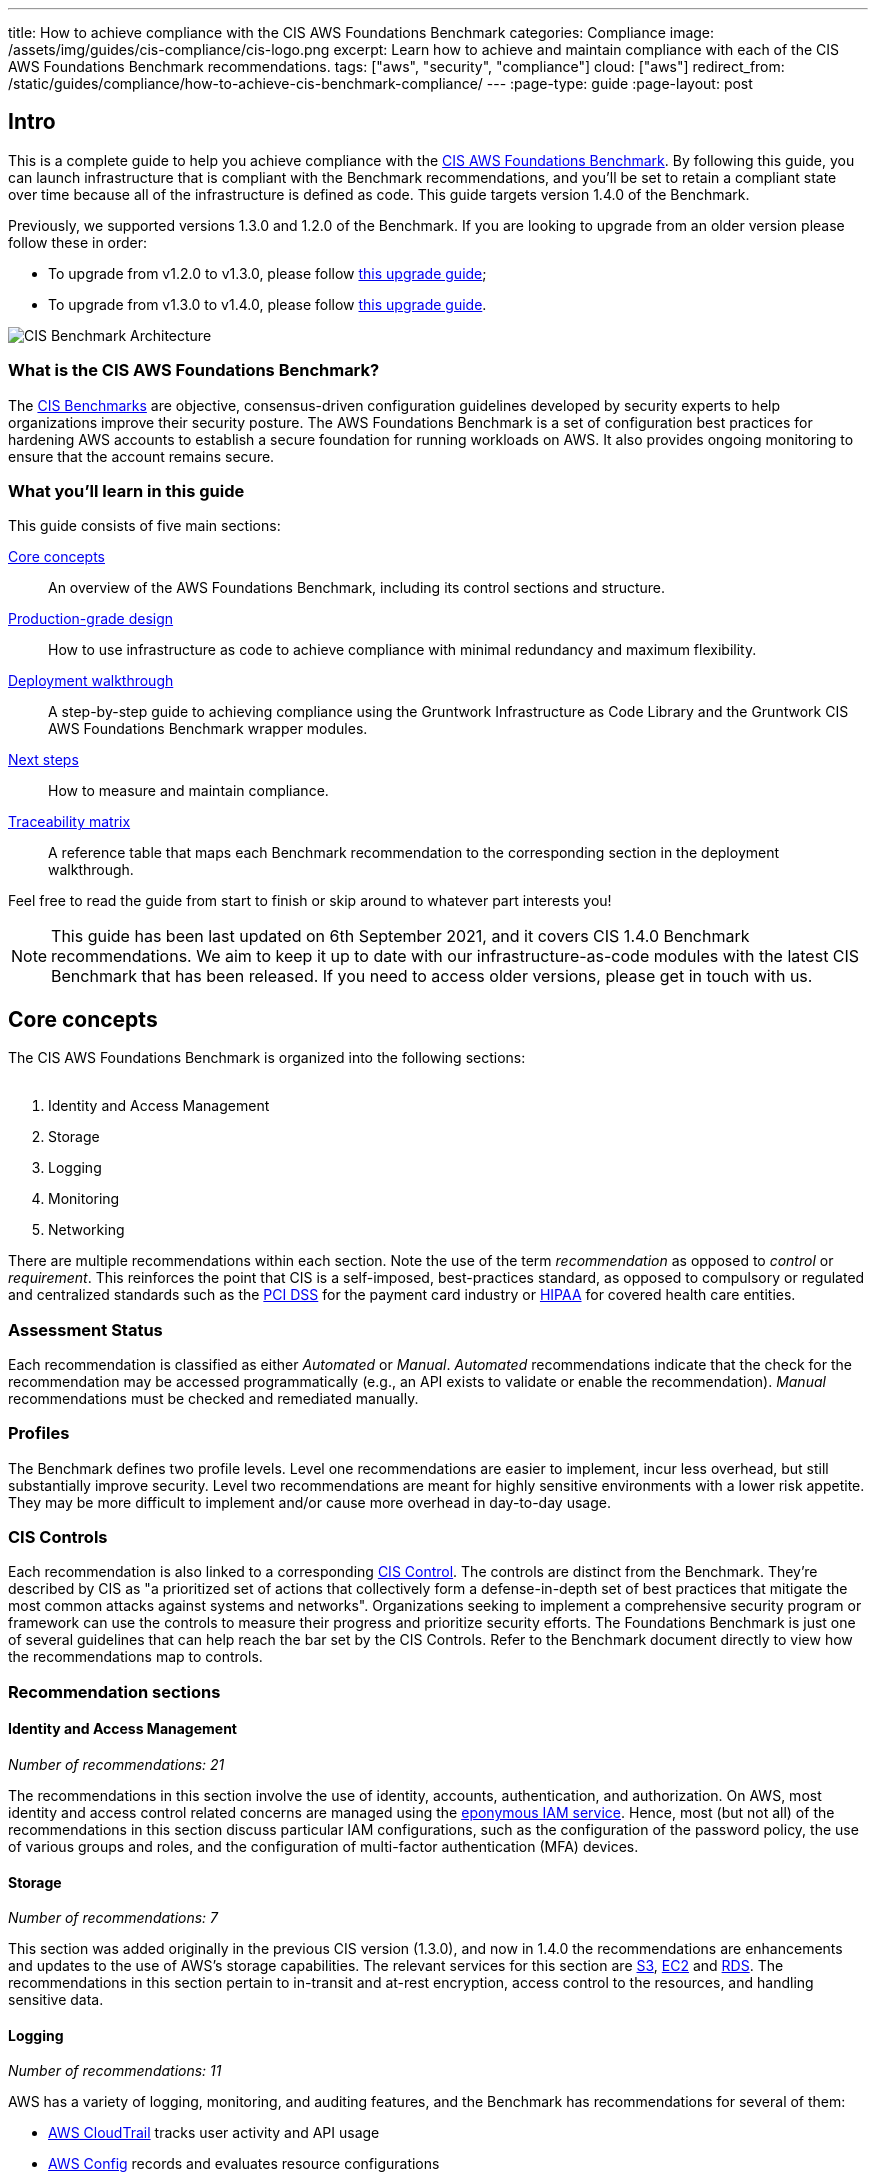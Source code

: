 ---
title: How to achieve compliance with the CIS AWS Foundations Benchmark
categories: Compliance
image: /assets/img/guides/cis-compliance/cis-logo.png
excerpt: Learn how to achieve and maintain compliance with each of the CIS AWS Foundations Benchmark recommendations.
tags: ["aws", "security", "compliance"]
cloud: ["aws"]
redirect_from: /static/guides/compliance/how-to-achieve-cis-benchmark-compliance/
---
:page-type: guide
:page-layout: post

:toc:
:toc-placement!:

// GitHub specific settings. See https://gist.github.com/dcode/0cfbf2699a1fe9b46ff04c41721dda74 for details.
ifdef::env-github[]
:tip-caption: :bulb:
:note-caption: :information_source:
:important-caption: :heavy_exclamation_mark:
:caution-caption: :fire:
:warning-caption: :warning:
toc::[]
endif::[]

== Intro
This is a complete guide to help you achieve compliance with the
link:https://www.cisecurity.org/benchmark/amazon_web_services/[CIS AWS Foundations Benchmark]. By following this guide,
you can launch infrastructure that is compliant with the Benchmark recommendations, and you'll be set to retain a
compliant state over time because all of the infrastructure is defined as code. This guide targets version 1.4.0 of the Benchmark.

Previously, we supported versions 1.3.0 and 1.2.0 of the Benchmark. If you are looking to upgrade from an older version please follow these in order:

* To upgrade from v1.2.0 to v1.3.0, please follow link:/guides/upgrades/how-to-update-to-cis-13/[this upgrade guide];
* To upgrade from v1.3.0 to v1.4.0, please follow link:/guides/upgrades/how-to-update-to-cis-14/[this upgrade guide].

image:/assets/img/guides/cis-compliance/cis-account-architecture.png[CIS Benchmark Architecture]

=== What is the CIS AWS Foundations Benchmark?
The link:https://www.cisecurity.org/resources/?type=benchmark[CIS Benchmarks] are objective, consensus-driven
configuration guidelines developed by security experts to help organizations improve their security posture.
The AWS Foundations Benchmark is a set of configuration best practices for hardening AWS accounts to establish
a secure foundation for running workloads on AWS. It also provides ongoing monitoring to ensure that the
account remains secure.

=== What you'll learn in this guide

This guide consists of five main sections:

<<core_concepts>>::
  An overview of the AWS Foundations Benchmark, including its control sections and structure.

<<production_grade_design>>::
  How to use infrastructure as code to achieve compliance with minimal redundancy and maximum flexibility.

<<deployment_walkthrough>>::
  A step-by-step guide to achieving compliance using the Gruntwork Infrastructure as Code Library and the
  Gruntwork CIS AWS Foundations Benchmark wrapper modules.

<<next_steps>>::
  How to measure and maintain compliance.

<<traceability_matrix>>::
  A reference table that maps each Benchmark recommendation to the corresponding section in the deployment
walkthrough.

Feel free to read the guide from start to finish or skip around to whatever part interests you!

NOTE: This guide has been last updated on 6th September 2021, and it covers CIS 1.4.0 Benchmark recommendations. We aim to keep
it up to date with our infrastructure-as-code modules with the latest CIS Benchmark that has been released.
If you need to access older versions, please get in touch with us.

[[core_concepts]]
== Core concepts

The CIS AWS Foundations Benchmark is organized into the following sections:
 +
 +

. Identity and Access Management
. Storage
. Logging
. Monitoring
. Networking

There are multiple recommendations within each section. Note the use of the term _recommendation_ as opposed
to _control_ or _requirement_. This reinforces the point that CIS is a self-imposed, best-practices standard,
as opposed to compulsory or regulated and centralized standards such as the
link:https://www.pcisecuritystandards.org/[PCI DSS] for the payment card industry or
link:https://www.hhs.gov/hipaa/for-professionals/security/laws-regulations/index.html[HIPAA] for covered
health care entities.

=== Assessment Status
Each recommendation is classified as either _Automated_ or _Manual_. _Automated_ recommendations indicate that
the check for the recommendation may be accessed programmatically (e.g., an API exists to validate or enable
the recommendation). _Manual_ recommendations must be checked and remediated manually.

=== Profiles
The Benchmark defines two profile levels. Level one recommendations are easier to implement, incur less
overhead, but still substantially improve security. Level two recommendations are meant for highly sensitive
environments with a lower risk appetite. They may be more difficult to implement and/or cause more overhead in
day-to-day usage.

=== CIS Controls

Each recommendation is also linked to a corresponding link:https://www.cisecurity.org/controls/[CIS Control]. The
controls are distinct from the Benchmark. They're described by CIS as "a prioritized set of actions that collectively
form a defense-in-depth set of best practices that mitigate the most common attacks against systems and networks".
Organizations seeking to implement a comprehensive security program or framework can use the controls to measure their
progress and prioritize security efforts. The Foundations Benchmark is just one of several guidelines that can help
reach the bar set by the CIS Controls. Refer to the Benchmark document directly to view how the recommendations map to
controls.

=== Recommendation sections

==== Identity and Access Management
_Number of recommendations: 21_

The recommendations in this section involve the use of identity, accounts, authentication, and authorization.
On AWS, most identity and access control related concerns are managed using the
link:https://aws.amazon.com/iam/[eponymous IAM service]. Hence, most (but not all) of the recommendations in
this section discuss particular IAM configurations, such as the configuration of the password policy, the use
of various groups and roles, and the configuration of multi-factor authentication (MFA) devices.

==== Storage
_Number of recommendations: 7_

This section was added originally in the previous CIS version (1.3.0), and now in 1.4.0 the recommendations are enhancements and updates to the use of AWS's storage capabilities. The relevant services for this section are link:https://aws.amazon.com/s3/[S3], link:https://aws.amazon.com/ec2/[EC2] and link:https://aws.amazon.com/rds/[RDS]. The recommendations in this section pertain to in-transit and at-rest encryption, access control to the resources, and handling sensitive data.

==== Logging
_Number of recommendations: 11_

AWS has a variety of logging, monitoring, and auditing features, and the Benchmark has recommendations for
several of them:

* link:https://docs.aws.amazon.com/awscloudtrail/latest/userguide/cloudtrail-user-guide.html[AWS CloudTrail] tracks user activity and API usage
* link:https://docs.aws.amazon.com/config/latest/developerguide/WhatIsConfig.html[AWS Config] records and evaluates resource configurations
* link:https://docs.aws.amazon.com/vpc/latest/userguide/flow-logs.html[VPC Flow Logs] capture network traffic information
  in VPCs
* link:https://docs.aws.amazon.com/kms/latest/developerguide/overview.html[AWS KMS] lets you handle keys to encrypt and decrypt your data

AWS has several other logging related features that are not covered directly by the Benchmark. For example,
the primary log ingestion and query service, link:https://docs.aws.amazon.com/AmazonCloudWatch/latest/logs/WhatIsCloudWatchLogs.html[Amazon CloudWatch
Logs], is integrated with many other AWS services. The Benchmark recommends that CloudTrail is integratd with CloudWatch Logs. Within the Gruntwork modules we've setup CloudWatch with all the integrated services such as AWS Config, CloudTrail and S3.

==== Monitoring
_Number of recommendations: 15_

Monitoring is an overloaded term in the industry. In the context of the AWS Foundations Benchmark, the
monitoring section is exclusively about monitoring for specific API calls using the CloudTrail service paired
with link:https://docs.aws.amazon.com/AmazonCloudWatch/latest/logs/MonitoringLogData.html[CloudWatch Logs
filter metrics]. Each recommendation in this section spells out a specific filter and an associated alarm.

Metric filter-related recommendations in this section are dependent on the "Ensure CloudTrail is enabled in all regions"
and "Ensure CloudTrail trails are integrated with CloudWatch Logs" recommendation in the "Logging" section.

==== Networking
_Number of recommendations: 4_

The Benchmark is uncomfortably light on networking, considering its central role in the security of any
distributed system. The recommendations merely limit traffic from the zero network (`0.0.0.0/0`) and
suggest limiting routing for VPC peering connections based on link:https://en.wikipedia.org/wiki/Principle_of_least_privilege[the principle of least-privilege].

[[production_grade_design]]
== Production-grade design
In <<core_concepts>> we discussed the basics of the AWS Foundations Benchmark. Although it's possible to achieve
compliance with the Benchmark by manually configuring each setting in the web console or entering the CLI commands, we
strongly discourage this approach. It precludes
link:https://gruntwork.io/guides/foundations/how-to-use-gruntwork-infrastructure-as-code-library/#infrastructure-as-code[the
myriad benefits of using code to manage infrastructure].
 +
 +

Instead, we advise using link:https://www.terraform.io[Terraform] (or similar tools, such as
link:https://aws.amazon.com/cloudformation/[CloudFormation] or link:https://www.pulumi.com/[Pulumi]) to configure cloud
resources programmatically. This section will cover the Terraform resources you can use to implement each of the
recommendations. We assume that you're familiar with the basics of Terraform. If you aren't, read our
link:https://blog.gruntwork.io/an-introduction-to-terraform-f17df9c6d180[Introduction to Terraform blog post], or pick
up the link:https://blog.gruntwork.io/terraform-up-running-2nd-edition-early-release-is-now-available-b104fc29783f[2nd
edition of Terraform Up & Running].

=== Identity and Access Management
The first section of the Benchmark centers on Identity and Access Management, including the following:

* Avoiding usage of the "root" account
* Requiring MFA for IAM users and the root account
* Setting a specific password policy
* Disabling administrative permissions
* Limiting the use of API access keys
* Using IAM roles
* Removing expired SSL/TLS certificates
* Enabling IAM Access Analyzer
* Using AWS Organizations or identity federation to manage multi-account environments


In the subsequent sections, we'll review the recommendations and discuss how to implement them using Terraform resources and data sources.

[[configure_authentication]]
==== Configure authentication
One of main areas of concern in the IAM section relates to authentication. The Benchmark has recommendations for IAM
users and the root user account, password policy, and multi-factor authentication. There is more than one way to
authenticate to AWS, and the method you choose determines how to implement these recommendations in your code.

===== Federated authentication using SAML
Perhaps the most robust and secure method for authenticating to AWS is to use
link:https://aws.amazon.com/identity/saml/[federated SAML authentication] with an identity provider (IdP) like Okta,
Google, or Active Directory. In this configuration, users authenticate to the IdP and assume IAM roles to obtain
permissions in AWS. All user management is handled in the IdP, where you can assign roles to users according to their
needs. If you use this approach, recommendation 1.21 from the Benchmark is the one relevant to you. However, several of
other recommendations including 1.10, 1.15, and 1.11, are not applicable (assuming you have no IAM users at all).

Configuring SAML is a multi-step process that is outside the scope of this guide. Familiarize yourself with the
process by reviewing the link:https://docs.aws.amazon.com/IAM/latest/UserGuide/id_roles_providers_create_saml.html[AWS
documentation on the matter]. You can use the
link:https://www.terraform.io/docs/providers/aws/r/iam_saml_provider.html[`aws_iam_saml_provider`] and
link:https://www.terraform.io/docs/providers/aws/d/iam_policy_document.html[`aws_iam_policy_document`] Terraform
resources to manage your SAML provider via code.

===== IAM user authentication
Another option is to authenticate using IAM users. The accounts are created and managed directly in AWS as opposed to a
third-party provider. IAM users log in to AWS with a password and an optional MFA device. IAM users are easier to get
started with than SAML, and they're also free to use. However, to avoid unauthorized access, it's crucial to configure
the IAM user settings securely. IAM users may be more suitable for smaller environments with only a few users.

A few tips on creating IAM users with Terraform:

* To create IAM users, use the link:https://www.terraform.io/docs/providers/aws/r/iam_user.html[`aws_iam_user`] and
link:https://www.terraform.io/docs/providers/aws/r/iam_user_login_profile.html[`aws_iam_user_login_profile`] resources.

* As instructed by recommendation 1.11, do not create API access keys for new users automatically. The intent is that
users should create them on their own if and when needed.

* To stay compliant with recommendation 1.15, be sure to never attach IAM policies directly to IAM users. Instead, create IAM groups, attach policies to those groups, and add the user to groups using the link:https://www.terraform.io/docs/providers/aws/r/iam_user_group_membership.html[`aws_iam_user_group_membership`]. This helps to avoid scenarios where auditing the exact permissions of IAM users becomes difficult and unmaintainable.

Consider the following example which creates a user with access to AWS Support:

[source,hcl]
----
resource "aws_iam_user" "support_user" {
  name = "support"
}

resource "aws_iam_group" "example_group" {
  name = "support-group"
}

resource "aws_iam_group_policy_attachment" "support_group_attach" {
  group      = aws_iam_group.example_group.name
  policy_arn = "arn:aws:iam::aws:policy/AWSSupportAccess"
}

resource "aws_iam_user_group_membership" "example" {
  user = aws_iam_user.example_user.name
  groups = [aws_iam_group.example_group.name]
}

----

This code creates an IAM user called `support`, adds them to a new group called `support-group`, and attaches the
`AWSSupportAccess` managed policy to the group. It demonstrates how to meet a few of the Benchmark recommendations:

1. The user is created without an API access key (recommendation 1.11). Access keys should only be created by the user later.
2. The policy is attached to an IAM group, not directly to the IAM user (recommendation 1.15).
3. Recommendation 1.17 specifically requires that the Support policy be used. You should attach it to a group, as
shown here.

==== Do not use full administrator privileges
Recommendation 1.16 states that no IAM policies with full administrator privileges be assigned. However, some
administrator access is needed to maintain the account on an ongoing basis, and use of the root account is also
prohibited. What to do?

One approach is to create an IAM policy with full permissions to IAM and nothing else. Attach the policy to a group,
and give access only to trusted users. This allows _effective_ administrator access without an _explicit_
administrator policy. For example, you could use the following Terraform code to create such a policy:

[source,hcl]
----
data "aws_iam_policy_document" "iam_admin" {
  statement {
    sid = "iamAdmin"
    actions = [
      "iam:*",
    ]
    resources = ["*"]
    effect = "Allow"
  }
}
----

You can then attach that policy to a group:

[source,hcl]
----
resource "aws_iam_policy" "iam_admin" {
  name   = "iam_admin"
  path   = "/"
  policy = data.aws_iam_policy_document.iam_admin.json
}

resource "aws_iam_group" "iam_admin" {
  name = "iam-admins"
}

resource "aws_iam_group_policy_attachment" "iam_admin_group_attach" {
  group      = aws_iam_group.iam_admin.name
  policy_arn = aws_iam_policy.iam_admin.arn
}
----

In this example, any IAM user that is a member of the `iam-admins` group will have has permissions to access all
functionality in the IAM service, make them an effective administrator of the account.

==== Enabling multi-factor authentication for IAM users
Recommendation 1.10, which requires all IAM users to have MFA enabled, seems straightforward on the surface, but in AWS,
there's no way to explicitly require MFA for log in. Instead, you can make sure that all groups and roles have a
conditional IAM policy attached that explicitly denies all actions unless MFA is enabled. This way, whenever a user logs
in without MFA, all services will show a permission denied error if the user didn't use MFA.

The
link:https://docs.aws.amazon.com/IAM/latest/UserGuide/reference_policies_examples_aws_my-sec-creds-self-manage-mfa-only.html[AWS
documentation has an example of this policy]. Create the policy with Terraform, and attach it to every group
you create - including the `iam-admins` and `support` groups we created above. Here's an example:

[source,hcl]
----
data "aws_iam_policy_document" "require_mfa_policy" {
  statement {
    sid = "AllowViewAccountInfo"
    effect = "Allow"
    actions = ["iam:ListVirtualMFADevices"]
    resources = ["*"]
  }

  statement {
    sid = "AllowManageOwnVirtualMFADevice"
    effect = "Allow"
    actions = [
      "iam:CreateVirtualMFADevice",
      "iam:DeleteVirtualMFADevice"
    ]
    resources = [
      "arn:aws:iam::${var.aws_account_id}:mfa/$${aws:username}",
    ]
  }

  statement {
    sid = "AllowManageOwnUserMFA"
    effect = "Allow"
    actions = [
      "iam:DeactivateMFADevice",
      "iam:EnableMFADevice",
      "iam:GetUser",
      "iam:ListMFADevices",
      "iam:ResyncMFADevice"
    ]
    resources = [
      "arn:aws:iam::${var.aws_account_id}:user/$${aws:username}",
      "arn:aws:iam::${var.aws_account_id}:mfa/$${aws:username}"
    ]
  }

  statement {
    sid = "DenyAllExceptListedIfNoMFA"
    effect = "Deny"
    not_actions = [
      "iam:CreateVirtualMFADevice",
      "iam:EnableMFADevice",
      "iam:GetUser",
      "iam:ListMFADevices",
      "iam:ListVirtualMFADevices",
      "iam:ResyncMFADevice",
      "sts:GetSessionToken"
    ]
    resources = ["*"]
    condition {
      test     = "Bool"
      variable = "aws:MultiFactorAuthPresent"
      values   = ["false"]
    }
  }
}

resource "aws_iam_group" "support" {
  name  = "support"
}


resource "aws_iam_group_policy" "require_mfa_for_support" {
  name   = "RequireMFA"
  group  = aws_iam_group.support.name
  policy = data.aws_iam_policy_document.require_mfa_policy
}
----

We've created an IAM policy that denies all access accept the necessary permissions to set up an MFA device, then we
attached the policy to the `support` group. If a user that is a member of the `support` group logs in without MFA, they
won't have access to any services, even if the `support` group or the user had other policies attached. They will have
enough permissions to set up an MFA device, and after doing so, they can log in and will have any permissions granted to
them by other IAM policies.

Attach a policy like this one to every group in your account.

==== Password policy
The IAM password policy is perhaps the most straightforward and explicit set of recommendations (1.8-1.9 and 1.12) in the entire
Benchmark. You can invoke link:https://www.terraform.io/docs/providers/aws/r/iam_account_password_policy.html[the
Terraform `aws_iam_account_password_policy` resource] to implement the recommended policy.

For example:

[source,hcl]
----
resource "aws_iam_account_password_policy" "aws_foundations_benchmark_policy" {
  minimum_password_length        = 14
  allow_users_to_change_password = true
  hard_expiry                    = true
  max_password_age               = 90
  password_reuse_prevention      = 24
}
----

[[cleanup_expired_certs]]
==== Cleanup Expired SSL/TLS certificates
The CIS AWS v1.3 recommendations require that all expired SSL/TLS certificates stored in AWS IAM are automatically removed
(see 1.19). Unfortunately removing expired certificates via AWS Management Console is not currently supported so we must remove
then using the AWS API. To view the current certificates stored in IAM, use the AWS CLI and execute the `list-server-certificates`
command:

[source,bash]
----
aws iam list-server-certificates
----

The command output should return an array that contains all of the SSL/TLS certificates currently stored in IAM and their metadata:

[source,json]
----
{
	"ServerCertificateMetadataList": [{
		"ServerCertificateId": "EHDGFRW7EJFYTE88D",
		"ServerCertificateName": "MyServerCertificate",
		"Expiration": "2021-07-05T23:59:59Z",
		"Path": "/",
		"Arn": "arn:aws:iam::012345678910:server-certificate/MySSLCertificate",
		"UploadDate": "2018-06-10T11:56:08Z"
	}]
}
----

The `Expiration` attribute contains the expiration date for each SSL/TLS certificate which you can use to determine
if it should be removed. To remove the certificate use the `delete-server-certificate` command, making sure to
substitute `<CERTIFICATE_NAME>` with the `ServerCertificateId` attribute from the previous command:

[source,bash]
----
aws iam delete-server-certificate --server-certificate-name <CERTIFICATE_NAME>
----

To automate this process you might decide to implement a Lambda function that runs on a regular schedule and removes
all expired SSL/TLS certificates. Check out the <<apply_account_baseline_root>>, <<apply_account_baseline_logs>> and <<apply_account_baseline_security>> section of the deployment walkthrough
to see how this module is used from the Landing Zone account baselines and is deployed in each of your AWS accounts.

[[iam_access_analyzer]]
==== IAM Access Analyzer
In both versions 1.3.0 and 1.4.0, the CIS recommendations stipulate that the AWS IAM Access Analyzer service is enabled across all active regions in a given
AWS Account or Organization.

To achieve this compliance requirement, enable the IAM Access Analyzer service for every AWS region you have enabled in
every one of your AWS accounts. Alternatively, you could make use of the link:https://github.com/gruntwork-io/terraform-aws-security/tree/master/modules/iam-access-analyzer-multi-region[`iam-access-analyzer-multi-region`] module
available in the Gruntwork Service Catalog, or if you're following this guide, refer to <<apply_account_baseline_root>>, <<apply_account_baseline_logs>> and <<apply_account_baseline_security>> sections of the
deployment walkthrough to see how this module is used from the Landing Zone account baselines and is deployed in each of your AWS accounts.

Once enabled, it will scan only within the boundaries of the AWS Account or Organization it has access to. Only specific
resources are analyzed and included in the results - e.g. S3 buckets, SQS, etc. (For the full list of resources supported,
please visit link:https://docs.aws.amazon.com/IAM/latest/UserGuide/access-analyzer-resources.html[the relevant AWS docs]).
This lets you identify unintended access to these resources and data by external entities.

The findings from the IAM Access Analyzer can be found in the AWS web console, and can be archived or resolved.
Please visit the link:https://docs.aws.amazon.com/IAM/latest/UserGuide/access-analyzer-findings.html[AWS guidance on how to do so].

[[manual_steps_iam]]
==== Manual steps
A few of the recommendations in the IAM section are not achievable via API and require a one-time manual configuration.
Perform the steps in this section manually.

[[root_mfa]]
===== Enable MFA for the root account
Securing the "root" user, or the first user that is created when you set up an AWS account, is one of the
first actions you should take in any new account. It is highly recommended that the user of this account be avoided for everyday tasks. Unfortunately, there is no API or automation available for configuring an MFA device for the
root user. Follow the manual steps outlined in the
link:https://docs.aws.amazon.com/IAM/latest/UserGuide/id_root-user.html#id_root-user_manage_mfa[AWS docs]. Configuring a virtual MFA device will achieve recommendation 1.5. You can also refer to the link:https://gruntwork.io/guides/foundations/how-to-configure-production-grade-aws-account-structure/[production-grade AWS account structure guide.]

For the paranoid: configure a hardware MFA device, as suggested by recommendation 1.6. We suggest using a
link:https://www.yubico.com/[Yubikey] due to its reputation for strong security characteristics and multitude of form
factors. Refer to
link:https://docs.aws.amazon.com/IAM/latest/UserGuide/id_credentials_mfa_enable_physical.html#enable-hw-mfa-for-root[
the documentation for more information on using a hardware device with the root user].

[[subscribe_sns]]
===== Subscribe to SNS topic
The Config alerts and CloudWatch Metric Alarms all go to an SNS topic. Unfortunately, there is no way to automate
subscribing to the SNS topic as each of the steps require validating the delivery target. Follow the steps outlined in
the link:https://docs.aws.amazon.com/sns/latest/dg/sns-user-notifications.html[AWS docs] to be notified by Email, Phone,
or SMS for each of the alerts.

You can also configure an automated system integration if you have a third party alerting system or central dashboard.
Follow the steps in the link:https://docs.aws.amazon.com/sns/latest/dg/sns-http-https-endpoint-as-subscriber.html[AWS
docs] on how to add an HTTPS endpoint as a subscriber to the alerts.


[[security_questions]]
===== Answer security questions and complete contact details
When setting up a new account, AWS asks for contact information and security questions. Unfortunately, there
is no API or automation available for this functionality. In the AWS console, visit the link:https://console.aws.amazon.com/billing/home?#/account[Account settings] page and complete the _Alternate Contacts_ and _Configure Security Challenge Questions_ questions.

For further detail, follow the manual steps outlined in the CIS Benchmark document.

=== Storage
Version 1.3.0 of the Benchmark includes a new storage section that has three recommendations pertaining to the S3 service as well as the EC2 service.
These have to do with encryption at rest and in transit.

To comply with recommendation 2.1.1, make sure to enable server side encryption on your S3 buckets. In Terraform, this
is achieved by configuring the `server_side_encryption_configuration` argument of the `aws_s3_bucket` resource.

To comply with recommendation 2.1.2, make sure that all access to your S3 buckets is over TLS. In Terraform, you will
want to attach a policy to your buckets that includes a statement similar to this:

[source,hcl]
----
statement {
  sid     = "AllowTLSRequestsOnly"
  effect  = "Deny"
  actions = ["s3:*"]
  resources = [
    "<YOUR BUCKET ARN>",
    "${<YOUR BUCKET ARN>}/*"
  ]
  principals {
    type        = "*"
    identifiers = ["*"]
  }
  condition {
    test     = "Bool"
    variable = "aws:SecureTransport"
    values   = ["false"]
  }
}
----
[[configure_ebs_encryption]]
==== Configure EBS Encryption
To comply with recommendation 2.2.1 be sure to configure link:https://docs.aws.amazon.com/AWSEC2/latest/UserGuide/EBSEncryption.html[EBS volume encryption]
in all of the enabled AWS regions within your AWS Account(s). You can invoke the Terraform
`aws_ebs_encryption_by_default` resource to implement the recommendation.

For example:

[source,hcl]
----
resource "aws_ebs_encryption_by_default" "ebs_encryption" {
  enabled = true
}
----

[[configure_rds_encryption]]
==== Configure RDS Encryption
To comply with recommendation 2.3.1, if you use RDS it must be configured with link:http://docs.aws.amazon.com/AmazonRDS/latest/UserGuide/Overview.Encryption.html[RDS encryption] for all instances and in all of the enabled AWS regions within your AWS Account(s). You can set to `true` the Terraform `storage_encrypted` attribute for an RDS instance to implement the recommendation.

For example:

[source,hcl]
----
resource "aws_db_instance" "your_primary_db" {
  storage_encrypted = true
}
----

[[secure_your_s3_data]]
==== Secure your S3 Data
The CIS 1.4.0 Benchmark recommends a few additional steps to ensure your data is secured and accessible. There are two new recommendations that relate to S3:

* 2.1.3 prescribes that the MFA Delete is enabled on all S3 buckets in your accounts
* 2.1.4 recommends that all data in your S3 buckets be classified, discovered and secured

NOTE: The steps below are not the full list of actions needed to configure MFA Delete or Amazon Macie for your account. To follow the steps necessary to configure it according to the CIS 1.4.0 Benchmark, please follow the MFA Delete and Macie section in the
link:/guides/upgrades/how-to-update-to-cis-14/[the migration guide to CIS 1.4.0], or the deployment guide section in this guide.

[[configure_mfa_delete]]
===== Enable MFA Delete (recommendation 2.1.3)

Enabling MFA Delete in your bucket adds another layer of security by requiring MFA in any request to delete a version or change the versioning state of the bucket.

Unfortunately, the way AWS built the MFA delete feature is currently quite hard to use. Due to AWS API limitations,
Terraform can't configure MFA delete on S3 buckets; you must first
link:https://docs.aws.amazon.com/AmazonS3/latest/userguide/MultiFactorAuthenticationDelete.html[do it using the `aws` CLI],
and then, after that, set `mfa_delete = true` in your Terraform code to
link:https://registry.terraform.io/providers/hashicorp/aws/latest/docs/resources/s3_bucket#mfa_delete[reflect the update].
Moreover, to enable MFA delete, you must authenticate as the root user of the AWS account that owns the bucket, and pass
in a different MFA token value for every single bucket where you enable MFA delete. We've tried to make it as easy as we
can, but due to how AWS built this feature, it is still quite tedious.

To make this change https://docs.aws.amazon.com/general/latest/gr/root-vs-iam.html#aws_tasks-that-require-root[**you need to use the root user of the account**] that owns the bucket, and MFA needs to be enabled. Follow the manual steps below to do so:

====== MFA Delete - manual steps
[.exceptional]
IMPORTANT: We do not recommend having active AWS access keys for the root user, so remember to delete them when you finish this step.

In order to enable MFA Delete, you need to:

1. https://docs.aws.amazon.com/IAM/latest/UserGuide/id_root-user.html#id_root-user_manage_add-key[Create access keys for the root user]
1. https://docs.aws.amazon.com/IAM/latest/UserGuide/id_root-user.html#id_root-user_manage_mfa[Configure MFA for the root user]
1. Create a bucket with `mfa_delete=false`.
1. Using the root user, call the AWS CLI to enable MFA Delete. If you are using `aws-vault`, it is necessary to use the `--no-session` flag.
+
[source,bash]
----
aws s3api put-bucket-versioning --region <REGION> \
    --bucket <BUCKET NAME> \
    --versioning-configuration Status=Enabled,MFADelete=Enabled \
    --mfa "arn:aws:iam::<ACCOUNT ID>:mfa/root-account-mfa-device <MFA CODE>"
----

We also created a https://github.com/gruntwork-io/terraform-aws-security/tree/master/modules/private-s3-bucket/mfa-delete-script[script] to help you enable MFA Delete in all buckets from a single account at once. To learn how to run it and when, please follow the production _Deployment Walkthrough_ guide section below.

[[configure_macie]]
===== Configure Amazon Macie (recommendation 2.1.4)
The new CIS AWS v1.4.0 recommendation 2.1.4 requires that all data in Amazon S3 be discovered, classified and secured.
One way to achieve this is the by leveraging the link:https://aws.amazon.com/macie/[Amazon Macie] service.
Amazon Macie is a fully managed data security and  data privacy service that uses machine learning and pattern matching
to discover and protect your sensitive data in AWS. To help you achieve this recommendation, we have created a dedicated
link:https://github.com/gruntwork-io/terraform-aws-cis-service-catalog/tree/master/modules/security/macie[`macie` service]
in our CIS service catalog.

====== AWS Macie - manual steps

When configuring Macie for each region, you'll need to specify a few things:
* the S3 bucket to be a repository for the sensitive data discovery results;
* the KMS key that the data in that bucket will be encrypted with;
* and the S3 bucket(s) that you'll need Macie to analyze for you. The following manual steps are not a comprehensive full setup for Macie. To configure Macie fully and understand the details, please follow

1. Log into the AWS console and for every region where you have enabled Macie, repeat the steps 2 to 9.
1. Go to the Amazon Macie service.
1. In the left pane, under Settings, click on "Discovery results".
1. Click on "Configure now" to configure an S3 bucket for long-term retention of sensitive data discovery results.
1. Choose "Existing bucket".
1. Under "Choose a bucket", select your bucket. This can be either one you already have, or the one that the `macie` module created (if you set the `create_macie_bucket` variable to `true`). You will use the same bucket for every region.
1. Under "KMS encryption" choose "Select a key from your account".
1. Under "KMS key alias" select your KMS key. This can be either one you already have, or the one that the `macie` module created (if you set the `create_kms_key` variable to `true`). You will use the same key for every region.
1. Click "Save".

===== Manually maintain buckets to analyze in the `buckets_to_analyze` variable
To set up Macie to analyze the desired S3 buckets, you'll need to create a **Macie classification job**, Typically, you'll want it to analyze all the buckets in the region. However, the terraform AWS provider does not support specifying all the buckets in a region - it requires that an explicit list of buckets be provided (see related bug
link:https://github.com/hashicorp/terraform-provider-aws/issues/20044[here]). Therefore, you'll need to maintain an
explicit list of buckets per region, namely in the variable `buckets_to_analyze`. For more details, see the production _Deployment Walkthrough_ guide section below.

=== Logging
In the Logging section, the Benchmark recommendations target the following services:

* link:https://docs.aws.amazon.com/awscloudtrail/latest/userguide/cloudtrail-user-guide.html[AWS CloudTrail]
* link:https://docs.aws.amazon.com/config/latest/developerguide/WhatIsConfig.html[AWS Config]
* link:https://docs.aws.amazon.com/kms/latest/developerguide/rotate-keys.html[KMS Key rotation]
* link:https://docs.aws.amazon.com/vpc/latest/userguide/flow-logs.html[VPC Flow Logs]

We'll cover each of them in turn.

==== AWS CloudTrail
The Benchmark has specific requirements for the CloudTrail configuration, described in recommendations 3.1-4, 3.6-7 and 3.10-11.
The CloudTrail must have the following characteristics:

. Collects events
link:https://docs.aws.amazon.com/awscloudtrail/latest/userguide/receive-cloudtrail-log-files-from-multiple-regions.html[in
all regions]
. Enables
link:https://docs.aws.amazon.com/awscloudtrail/latest/userguide/cloudtrail-log-file-validation-intro.html[log
file integrity validation]
. Ensures that the S3 bucket used by CloudTrail is not publicly accessible
. Integrates
link:https://docs.aws.amazon.com/awscloudtrail/latest/userguide/send-cloudtrail-events-to-cloudwatch-logs.html[CloudTrail
with CloudWatch Logs]
. link:https://docs.aws.amazon.com/awscloudtrail/latest/userguide/encrypting-cloudtrail-log-files-with-aws-kms.html[Encrypts
CloudTrail logs at rest]
. Enables link:https://docs.aws.amazon.com/AmazonS3/latest/dev/ServerLogs.html[access logging] for the CloudTrail S3 bucket
. Enables link:https://docs.aws.amazon.com/AmazonS3/latest/user-guide/enable-cloudtrail-events.html[object-level logging] for read and write events for the CloudTrail S3 bucket

Use the link:https://www.terraform.io/docs/providers/aws/r/cloudtrail.html[`aws_cloudtrail`] Terraform resource to create the CloudTrail. Include the following settings in the CloudTrail configuration:

[source,hcl]
----
is_multi_region_trail         = true
include_global_service_events = true
enable_log_file_validation    = true
s3_bucket_name                = "<YOUR CLOUDTRAIL BUCKET NAME>"
cloud_watch_logs_group_arn    = "<YOUR CLOUDWATCH LOGS GROUP ARN>"

event_selector {
  read_write_type           = "All"
  include_management_events = true

  data_resource {
    type   = "AWS::S3::Object"
    values = ["<YOUR CLOUDTRAIL BUCKET ARN>"]
  }
}
----

You'll also need the link:https://www.terraform.io/docs/providers/aws/r/s3_bucket.html[`aws_s3_bucket`],
link:https://www.terraform.io/docs/providers/aws/r/s3_account_public_access_block.html[`aws_s3_account_public_access_block`]
resources to create an S3 bucket for the CloudTrail to send its events to and to disable public access to the bucket;
you wouldn't want to expose the CloudTrail data publicly!

Finally, you'll need the
link:https://www.terraform.io/docs/providers/aws/r/cloudwatch_log_group.html[`aws_cloudwatch_log_group`] resource to
create a CloudWatch Log group as another location for CloudTrail to send events. Use this ARN for the `aws_cloudtrail`
resource `cloud_watch_logs_group_arn` parameter when creating the CloudTrail.

==== AWS Config
Benchmark recommendation 3.5 states that AWS Config be enabled in all regions. This is challenging to implement with
Terraform because running a particular configuration in all regions is not a feature that Terraform has natively.
Terraform has link:https://www.terraform.io/docs/configuration/expressions.html#for-expressions[loops], but they aren't
available for the purpose of repeating a resource in many regions. Unfortunately, at the time of writing, there isn't a
way to complete this recommendation without repetitive code.

To proceed, start by creating a Terraform module that takes the following actions:

. Creates an link:https://www.terraform.io/docs/providers/aws/r/sns_topic.html[SNS topic] for publishing Config events
. Creates an link:https://www.terraform.io/docs/providers/aws/d/s3_bucket.html[S3 bucket] for Config events and link:https://www.terraform.io/docs/providers/aws/r/s3_account_public_access_block.html[disables public access]
. Creates an link:https://www.terraform.io/docs/providers/aws/d/iam_role.html[IAM role] for the config service to access an S3 bucket and an SNS topic
. Creates a link:https://www.terraform.io/docs/providers/aws/r/config_configuration_recorder.html[configuration recorder]
. Creates a link:https://www.terraform.io/docs/providers/aws/r/config_delivery_channel.html[delivery channel]
. link:https://www.terraform.io/docs/providers/aws/r/config_configuration_recorder_status.html[Enables the configuration recorder]

When the module is working and sets up AWS Config according to the prescribed configuration, you should invoke it once
for each region in the account. One way to do this is to use
link:https://www.terraform.io/docs/configuration/providers.html#alias-multiple-provider-instances[provider aliases]. For
example, you could specify one provider for each region, then invoke the module for each provider:

[source,hcl]
----
# The default provider configuration
provider "aws" {
  alias  = "us-east-1"
  region = "us-east-1"
}

# Additional provider configuration for west coast region
provider "aws" {
  alias  = "us-west-2"
  region = "us-west-2"
}

# ... repeat the provider for each region in the AWS account

module "aws_config_us_east_1" {
  source = "/path/to/your/config/module"
  providers = {
    aws = aws.us-east-1
  }
}

module "aws_config_us_west_2" {
  source = "/path/to/your/config/module"
  providers = {
    aws = aws.us-west-2
  }
}

# ... repeat the module invocation for each provider
----

When AWS launches new regions, they are link:https://docs.aws.amazon.com/general/latest/gr/rande-manage.html[not enabled by default], so you won't need to add to this list over time.

Alternatively, you could link:https://docs.aws.amazon.com/general/latest/gr/rande-manage.html#rande-manage-disable[disable] the regions you aren't using and only enable AWS Config for those that you need.

==== KMS Key rotation
Finally, a simple recommendation! To meet recommendation 3.8, create KMS keys with key rotation enabled. Using Terraform, it looks like this:

[source,hcl]
----
resource "aws_kms_key" "example" {
  description         = "Example Key"
  enable_key_rotation = true
}
----

==== VPC Flow Logs
Under the Benchmark, all VPCs must have a Flow Log to log network traffic. Use the
link:https://www.terraform.io/docs/providers/aws/r/flow_log.html[`aws_flow_log`] Terraform resource, being sure to use
`log_destination_type=cloud-watch-logs`.
 +
 +

Because the recommendation is to attach flow logs to every single VPC, you'll need to repeat the configuration for all
the default VPCs which exist in all regions of the account. You can use the
link:https://github.com/gruntwork-io/cloud-nuke[`cloud-nuke defaults-aws` command] to easily remove all the default VPCs
(and default security groups) from all regions of an account, making it easier to achieve this recommendation.

=== Monitoring
The Monitoring section has 15 recommendations for creating specific
link:https://docs.aws.amazon.com/AmazonCloudWatch/latest/logs/MonitoringPolicyExamples.html[CloudWatch Logs metric
filters] that send alarms to an SNS topic when a particular condition is met.

The easiest way to achieve this recommendation is to create a Terraform module that creates CloudWatch Logs metrics
filters and CloudWatch Alarms, and then invoke the module once for each recommendation. You'll need the
link:https://www.terraform.io/docs/providers/aws/r/cloudwatch_log_metric_filter.html[`aws_cloudwatch_log_metric_filter`]
and link:https://www.terraform.io/docs/providers/aws/r/cloudwatch_metric_alarm.html[`aws_cloudwatch_metric_alarm`]
Terraform resources.


=== Networking
The networking section involves a paltry four recommendations. We don't consider this section to be sufficient
to ensure a secure networking configuration. For a deeper dive, refer to Gruntwork's
link:https://gruntwork.io/guides/networking/how-to-deploy-production-grade-vpc-aws/[How to deploy a
production-grade VPC on AWS] guide, which includes recommendations for segmentation using network ACLs,
security groups, and remote access. Moreover, our link:https://gruntwork.io/reference-architecture/[Reference
Architecture] can get you up and running with a secure network configuration immediately.

Recommendation 5.1 requires that you use Network ACL rules to block all access to the remote server administration ports, such as SSH to port 22 and Remote
Desktop to port 3389, by default. You can then add additional NACL rules to allow remote admin access, but only from specific CIDR blocks. Recommendation 5.2 similarly allows you to allow remote admin access from specific CIDR blocks in your Security Groups. Note that allowing remote admin access from all IPs (`0.0.0.0/0`) is NOT allowed, so instead, if you require SSH or Remote Desktop to your cloud resources, provide a more restricted CIDR
range, such as the IP addresses of your offices.

To meet recommendation 5.3, run the link:https://github.com/gruntwork-io/cloud-nuke[`cloud-nuke defaults-aws`] command
to remove the rules from all default security groups. Note that it isn't possible to actually delete the default
security group, so instead the command deletes the rules, eliminating the risk of something being mistakenly exposed.

Finally, for recommendation 5.4, the guidance is straightforward: when creating peering connections between VPCs, do not
create routes for subnets that don't need them. In other words, only create routes between subnets that need them based
on the services running on those subnets. This can help to avoid exposing services between networks unnecessarily.

[[deployment_walkthrough]]
== Deployment walkthrough
The <<production_grade_design>> section describes in detail the Terraform resources to use and the approach to take for
each recommendation, but we've already done that grunt work! This section documents how to achieve compliance using the
Infrastructure as Code modules from Gruntwork.

[[pre_requisites]]
=== Pre-requisites

This walkthrough has the following pre-requisites:

==== Gruntwork Infrastructure as Code Library
This guide uses code from the link:https://gruntwork.io/infrastructure-as-code-library/[Gruntwork Infrastructure as Code Library], as it
implements most of the production-grade design for you out of the box. Make sure to read
link:/guides/foundations/how-to-use-gruntwork-infrastructure-as-code-library[How to use the Gruntwork Infrastructure as Code Library].

==== Gruntwork Compliance for CIS AWS Foundations Benchmark
This guide also uses code from the link:https://gruntwork.io/achieve-compliance[Gruntwork CIS AWS
Foundations Benchmark repository], which contains the necessary configurations to achieve compliance.
[.exceptional]
IMPORTANT: You must be a [js-subscribe-cta]#Gruntwork Compliance subscriber# to access the Gruntwork
Infrastructure as Code Library and the CIS AWS Foundations Benchmark modules.

[[account_structure]]
==== How to configure a production-grade AWS account structure
Review the link:https://gruntwork.io/guides/foundations/how-to-configure-production-grade-aws-account-structure/[production-grade AWS account structure guide] to familiarize yourself with many of the concepts that this walkthrough depends on.

==== Terraform
This guide uses https://www.terraform.io/[Terraform] to define and manage all the infrastructure as code. If
you're not familiar with Terraform, check out
https://blog.gruntwork.io/a-comprehensive-guide-to-terraform-b3d32832baca[A Comprehensive Guide to Terraform],
https://training.gruntwork.io/p/terraform[A Crash Course on Terraform], and
link:/guides/foundations/how-to-use-gruntwork-infrastructure-as-code-library[How to Use the Gruntwork
Infrastructure as Code Library].

==== Terragrunt
This guide uses https://terragrunt.gruntwork.io/[Terragrunt] to configure the infrastructure as code. To get familiar
with Terragrunt, explore the https://terragrunt.gruntwork.io/docs/#features[features], read the https://terragrunt.gruntwork.io/docs/getting-started/quick-start/[guides],
or dive into the https://terragrunt.gruntwork.io/docs/[documentation].

==== Keybase (optional)
As part of this guide, you will create IAM users, including, optionally, credentials for those IAM users. If you
choose to create credentials, those credentials will be encrypted with a PGP key. You could provide the PGP keys
manually, but a more manageable option may be to have your team members to sign up for https://keybase.io[Keybase],
create PGP keys for themselves, and then you can provide their Keybase usernames, and the PGP keys will be retrieved
automatically.

[[gruntwork_solution]]
=== The Gruntwork solution
Gruntwork offers infrastructure-as-code battle-tested modules that will help you create _production-grade_ infrastructure faster and much more efficiently than if you develop your modules from scratch. In the CIS compliance library, there are many core modules, and each one of them is "compliance-ready". They are configured in a way to help you achieve CIS compliance up to the latest supported benchmark, but still allow some flexibility in the setup.

The compliance library is known as "Gruntwork CIS Service Catalog" and it has its own standalone modules, or could be building on top of the existing standard & non-compliant core modules from the "Standard Service Catalog" or "Infrastructure as Code Library". Each of these modules can be used on their own, or within "wrappers" (explained later) by passing in the required inputs and using `terraform` or `terragrunt`.

The image below shows the hierarchy between the different levels of modules from the different code libraries Gruntwork offers.
 +
 +

.Types of CIS module relationships to avoid repetitive code and minimize the amount of extra work needed to achieve compliance.
image::/assets/img/guides/cis-compliance/cis-module-relationships.png[]

Let's unpack this a bit.

[[core_modules]]
==== Core modules
Core modules are broadly applicable and can be used with or without compliance requirements. For example,
the link:https://github.com/gruntwork-io/terraform-aws-security/blob/master/modules/iam-groups/README.md[`iam-groups`
core module] creates a best practices set of IAM groups. The groups are configurable according to your needs.
You could, for example, choose to create a group with read-only access, another group with full administrator
access, and no other groups. All Gruntwork subscribers have access to the core modules, which reside in
Gruntwork's link:https://gruntwork.io/repos[infrastructure as code repositories].

[[standalone_modules]]
==== Standalone Compliance modules
The standalone compliance modules complement the modules available in the IaC Library. They have the CIS compliance requirements built right in and may combine multiple modules including Core modules for a
specific use case. For example, the link:https://github.com/gruntwork-io/terraform-aws-cis-service-catalog/tree/master/modules/cleanup-expired-certs[`cleanup-expired-certs` standalone module] deploys a Lambda function that runs regularly and automatically removes all expired SSL/TLS certificates stored in AWS IAM in compliance with recommendation 1.19 of the CIS AWS Foundations Benchmark. These modules are in the link:https://github.com/gruntwork-io/terraform-aws-cis-service-catalog[`terraform-aws-cis-service-catalog`
repository] (accessible to Gruntwork Compliance subscribers).

[[wrapper_modules]]
==== Compliance wrapper modules
The compliance wrapper modules are an extension of the IaC Library. They use the
link:https://www.terraform.io/docs/modules/sources.html[`source` argument in a Terraform module block] to invoke
the core module with a configuration that is customized for compliance with the CIS AWS Foundations Benchmark.
These modules are in the link:https://github.com/gruntwork-io/terraform-aws-cis-service-catalog[`terraform-aws-cis-service-catalog`
repository] (accessible to Gruntwork Compliance subscribers).

[[infrastructure_live]]
==== infrastructure-live
`infrastructure-live` uses link:https://github.com/gruntwork-io/terragrunt[Terragrunt] to make it easier to
work with Terraform modules in multiple environments. `infrastructure-live` is optional - you can use all of the modules
with or without Terragrunt.
 +
 +
If you're not using Terragrunt, you can use Terraform modules to call the compliance wrapper modules directly. Subscribers can refer to the
link:https://github.com/gruntwork-io/terraform-aws-service-catalog/blob/master/core-concepts.md#create-your-own-service-catalog[Create your own service catalog section]
in the Gruntwork Service Catalog documentation for more information on how you might use `infrastructure-live`.

[[benefits]]
==== Benefits
This modular, decomposed approach allows for maximum code reuse. The core modules can be used with or without
compliance, depending on how they are configured. The compliance wrappers are like shadows of the core
modules; they pass through most of the variables to the core modules without alteration, but hard code any
settings needed for compliance. When you call the compliance modules from your own code, you only need to set up any variables that are custom for your environment. Often
times the default settings are good enough.
 +
 +
You can use this approach on each AWS account. In many cases, you'll only need compliance for production accounts, but the
same methodology can be applied to pre-production accounts as well.
 +
 +

If you need to brush up on how the IaC Library works, read the
link:https://gruntwork.io/guides/foundations/how-to-use-gruntwork-infrastructure-as-code-library/[How to use
the Gruntwork Infrastructure as Code Library] guide.


=== Prepare your `infrastructure-live` repository

We've previously described exactly how to prepare your repository in the
link:https://gruntwork.io/guides/foundations/how-to-configure-production-grade-aws-account-structure/#prepare-your-infrastructure-live-repository[Gruntwork Landing Zone guide].
Follow the steps in that section to get your `infrastructure-live` repository set up for the next steps.

=== Create the root account

The first step is to create your root account. This account will be the parent of all of your other AWS accounts and
the central place where you manage billing. You create this initial account manually, via a web browser:

. Go to https://aws.amazon.com.
. Click Create an AWS Account.
. Go through the sign up flow, entering contact and billing details as requested.
. You will be asked to enter an email address and password to use as the credentials for the root user of this root
account.

[[lock_down_root_user]]
=== Lock down the root user

After signing up for an AWS account, you'll be logged in as the root user. The root user has unrestricted access to
just about everything in your AWS account (and any child accounts), so if an attacker compromises your root user, the
results can be catastrophic for your company. Therefore, you should lock down the root user as much as possible:

Use a secrets manager::
Do NOT store the root user's password, or secrets of any kind, in plain text. Instead, always use a secrets manager
such as https://1password.com[1Password], https://www.lastpass.com[LastPass], or https://www.passwordstore.org[pass]
to store the credentials in an encrypted format.

Use a strong, generated password::
Do NOT re-use passwords from other websites, or any password that you can remember at all. Instead, generate a random,
cryptographically secure, long password (20+ characters) for the root user. All the password managers mentioned above
can generate and store passwords for you in one step, so use them!

Add security questions to your root account::
The CIS benchmark suggests adding security questions when registering your AWS account so that when somebody contacts
AWS support, they will be required to complete a security challenge. To add security questions to the root account,
navigate in the AWS web console to `My Account` and then to the `Personal Information` page. There you should be able
to click on `Configure Security Challenge Questions` and add your questions.

Enable MFA::
Make sure to
https://docs.aws.amazon.com/IAM/latest/UserGuide/id_root-user.html#id_root-user_manage_mfa[enable MFA for your root user].
Feel free to use a virtual or hardware MFA device, whichever is more straightforward or required by your company, as either one
dramatically improves the security of your root user. It is up to your discretion to decide which option is suitable
for your use case. The CIS benchmark recommends using a dedicated or company-owned device for MFA and not a personal
one. This applies to both virtual and hardware devices.

Disable access keys::
Make sure to
https://docs.aws.amazon.com/IAM/latest/UserGuide/id_root-user.html#id_root-user_manage_delete-key[delete the root user's access keys],
so that the only way to login as the root user is via the web console, where MFA is required.

NOTE: The one exception to this rule is when you enable the MFA delete feature as it requires access keys for the root user. Under these circumstances, we recommend creating a set of access keys solely to enable the MFA Delete feature and immediately remove them afterward.

Don't use the root user again::
In the next section, you will create an IAM user in the root account with admin permissions. Once you've created that
IAM user, you should do everything as that IAM user, and more or less never touch the root user account again.
The only time you'll need it is for account recovery situations (e.g., you accidentally deleted the IAM user or lost
your credentials) or for the
https://docs.aws.amazon.com/general/latest/gr/aws_tasks-that-require-root.html[small number of tasks that require root user credentials].

[[create_iam_user_in_root]]
=== Create an IAM user in the root account

As the last action you do as the root user, you MUST create an IAM user. This is not only a better practice from a
security standpoint, but also, the `account-baseline-xxx` modules we will use below assume IAM roles, which does not
work with a root user. Later on, we'll create and manage all IAM users as code, but you should create this very first
IAM user manually by
https://docs.aws.amazon.com/IAM/latest/UserGuide/id_users_create.html#id_users_create_console[following these instructions]:

. Enter a username for your IAM user.
. Select both "programmatic access" and "AWS Management Console access."
. On the next page, click "Attach existing policies to user directly" and attach the `AdministratorAccess` policy.
. Click next a few more times to create the IAM user.
. In a secrets manager, save the IAM sign-in URL, your IAM user's username, the password, and your Access Keys.

[[lock_down_iam_users]]
=== Lock down the root account IAM users

Although IAM users don't have the same powers as a root user, having an IAM user account compromised can still be a
huge problem for your company (especially if that IAM user had admin permissions), so it's still critical to lock down
IAM user accounts as much as possible:

Use a secrets manager::
Do NOT store the root user's password, or secrets of any kind, in plain text. Instead, always use a secrets manager
such as https://1password.com[1Password], https://www.lastpass.com[LastPass], or https://www.passwordstore.org[pass]
to store the credentials in an encrypted format.


Use a strong, generated password::
Do NOT re-use passwords from other websites, or any password that you can remember at all. Instead, generate a random,
cryptographically secure, long password (20+ characters). All the password managers mentioned above can generate and
store passwords for you in one step, so use them!


Enable MFA::
Always make sure to
https://docs.aws.amazon.com/IAM/latest/UserGuide/id_credentials_mfa_enable.html[enable MFA for your IAM user].
Feel free to use a virtual or hardware MFA device—whichever is easier or required by your company—as either one
dramatically improves the security of your IAM user. Note that using SMS (text messages) for MFA is
https://www.schneier.com/blog/archives/2016/08/nist_is_no_long.html[no longer recommended by NIST] due to known
https://www.theverge.com/2017/9/18/16328172/sms-two-factor-authentication-hack-password-bitcoin[vulnerabilities with the cellular system],
so using a virtual or hardware MFA device is preferable; that said, MFA with SMS is still better than no MFA at all.

[[deployment_approach]]
=== Deployment approach
Before we dive into the code and deployment for each resource, let's take a step back and understand how the code is structured.
Most of the features explained in the <<production_grade_design>> section will be deployed using the Landing Zone solution, and some more standalone modules like the VPC module.

The Landing Zone will be deployed in three steps - the `account-baseline-root` to set up your organization-wide configurations, create the necessary child AWS accounts, set up the CloudTrail and AWS Config buckets. Next, we'll need to apply the `account-baseline-app` against the created logs account, adding more settings that will be used for aggregation of logs and metrics from the whole organization. Then the `account-baseline-security` will be applied, and that's responsible to set up your IAM roles and groups that would allow you to access the rest of the accounts within your organization. And finally, the `account-baseline-app` will be applied to an AWS account with the purpose of hosting an application.

The standalone modules will follow the pattern of referencing the module and providing the necessary input variables for it, then applying with `terragrunt`.

[[deploy_landingzone]]
=== Deploy Landing Zone solution

==== Apply the `account-baseline-root` to the root account

Configure the `account-baseline-root` for the root account

[.exceptional]
IMPORTANT: You must be a [js-subscribe-cta]#Gruntwork Compliance subscriber# to access the Gruntwork Infrastructure as Code Library and the https://github.com/gruntwork-io/terraform-aws-cis-service-catalog/[CIS AWS Foundations Benchmark modules].

First, let's consider the repository structure that is recommended by this guide. It is available for your reference in the `/examples/for-production` folder of the https://github.com/gruntwork-io/terraform-aws-cis-service-catalog/tree/master/examples/for-production[`terraform-aws-cis-service-catalog` repository]. Consider the following directory structure for your `infrastructure-live` repository. It showcases the configuration files for your local variables.

----
.
└ infrastructure-live
    └ root
        └ account.hcl
        └ _global
            └ region.hcl
        └ us-east-1
            └ region.hcl
    └ common.hcl
    └ accounts.json
----

Each of the `region.hcl`, `accounts.hcl` and `common.hcl` should contain the relevant information, so in your modules, you're able to reference the values like this:

[source, hcl]
----
locals {
  # Automatically load common variables shared across all accounts
  common_vars = read_terragrunt_config(find_in_parent_folders("common.hcl"))

  # Automatically load account-level variables
  account_vars = read_terragrunt_config(find_in_parent_folders("account.hcl"))

  # Extract the account_name for easy access
  account_name = local.account_vars.locals.account_name

  # Automatically load region-level variables
  region_vars = read_terragrunt_config(find_in_parent_folders("region.hcl"))

  # Extract the region for easy access
  aws_region = local.region_vars.locals.aws_region
}
----

You'll need to create these files to be able to follow the code examples following. For examples on what to put in each of these files, refer to the https://github.com/gruntwork-io/terraform-aws-cis-service-catalog/tree/master/examples/for-production[`terraform-aws-cis-service-catalog` repository]. Each of the `terragrunt.hcl` files will use the above `locals` configuration to help you avoid repetition. Note that the examples below won't show this in the interest of clarity.

Next, we'll configure the `account-baseline-root` with settings needed for creating all the child accounts - AWS Organizations, IAM Roles, IAM Users, IAM Groups, IAM Password Policies, Amazon GuardDuty, AWS CloudTrail, AWS Config, Security Hub and Amazon Macie.

We'll be using the `landingzone/account-baseline-root` module from https://github.com/gruntwork-io/terraform-aws-cis-service-catalog[terraform-aws-cis-service-catalog].

NOTE: This guide will use https://github.com/gruntwork-io/terragrunt[Terragrunt] and its associated file and folder
structure to deploy Terraform modules. Please note that *Terragrunt is NOT required for using Terraform modules from the Gruntwork Infrastructure as Code Library.* Check out link:/guides/foundations/how-to-use-gruntwork-infrastructure-as-code-library[How to use the Gruntwork Infrastructure as Code Library]
for instructions on alternative options, such as how to
link:/guides/foundations/how-to-use-gruntwork-infrastructure-as-code-library#deploy_using_plain_terraform[deploying how to use plain terraform].

Next, create a `terragrunt.hcl` file in `infrastructure-live`, under the file path `root/_global/account-baseline`:

----
infrastructure-live
  └ root
    └ _global
      └ region.hcl
      └ account-baseline
        └ terragrunt.hcl
----
Point the `source` URL in your `terragrunt.hcl` file to the `account-baseline-root` module in the https://github.com/gruntwork-io/terraform-aws-cis-service-catalog[terraform-aws-cis-service-catalog]
repo, setting the `ref` param to the version you require:

.infrastructure-live/root/_global/account-baseline/terragrunt.hcl
[source,hcl]
----
terraform {
  source = "git::git@github.com:gruntwork-io/terraform-aws-cis-service-catalog.git//modules/landingzone/account-baseline-root?ref=v0.27.0"
}
----

Set the variables for the `account-baseline-root` module in this environment in the `inputs = { ... }` block of `terragrunt.hcl`:

.infrastructure-live/root/_global/account-baseline/terragrunt.hcl
[source,hcl]
----
# ---------------------------------------------------------------------------------------------------------------------
# CONFIGURE A PROVIDER FOR EACH AWS REGION
# To deploy a multi-region module, we have to configure a provider with a unique alias for each of the regions AWS
# supports and pass all these providers to the multi-region module in a provider = { ... } block. You MUST create a
# provider block for EVERY one of these AWS regions, but you should specify the ones to use and authenticate to (the
# ones actually enabled in your AWS account) using opt_in_regions.
# ---------------------------------------------------------------------------------------------------------------------

locals {
  common_vars = read_terragrunt_config(find_in_parent_folders("common.hcl"))

  # A local for more convenient access to the accounts map.
  accounts = local.common_vars.locals.accounts

  # Both buckets will be created in the logs account by account-baseline-root
  config_s3_bucket_name     = "acme-config-bucket-logs"
  cloudtrail_s3_bucket_name = "acme-cloudtrail-logs"

  # The following locals are used for constructing multi region provider configurations for the underlying module.
  # A list of all AWS regions
  all_aws_regions = [
    "af-south-1",
    "ap-east-1",
    "ap-northeast-1",
    "ap-northeast-2",
    "ap-northeast-3",
    "ap-south-1",
    "ap-southeast-1",
    "ap-southeast-2",
    "ca-central-1",
    "cn-north-1",
    "cn-northwest-1",
    "eu-central-1",
    "eu-north-1",
    "eu-south-1",
    "eu-west-1",
    "eu-west-2",
    "eu-west-3",
    "me-south-1",
    "sa-east-1",
    "us-east-1",
    "us-east-2",
    "us-gov-east-1",
    "us-gov-west-1",
    "us-west-1",
    "us-west-2",
  ]

  # Creates resources in the specified regions. The best practice is to enable multiregion modules in all enabled
  # regions in your AWS account. To get the list of regions enabled in your AWS account, you can use the AWS CLI: aws
  # ec2 describe-regions.
  opt_in_regions = [
    "eu-north-1",
    "ap-south-1",
    "eu-west-3",
    # ...,
  ]
}

generate "providers" {
  path      = "providers.tf"
  if_exists = "overwrite"
  contents  = <<EOF
%{for region in local.all_aws_regions}
provider "aws" {
  region = "${region}"
  alias  = "${replace(region, "-", "_")}"
  # Skip credential validation and account ID retrieval for disabled or restricted regions
  skip_credentials_validation = ${contains(coalesce(local.opt_in_regions, []), region) ? "false" : "true"}
  skip_requesting_account_id  = ${contains(coalesce(local.opt_in_regions, []), region) ? "false" : "true"}
}
%{endfor}
EOF
}

inputs = {
  # Prefix all resources with this name
  name_prefix = "<SOME_UNIQUE_IDENTIFIER>-root"

  # If you've already created an AWS Organization in your root account, set this to false
  create_organization = false

  # The child AWS accounts to create in this AWS organization
  child_accounts = {
    logs = {
      email = "root-accounts+logs@acme.com"

      # Mark this account as the logs account, used to aggregate all AWS Config and CloudTrail data.
      is_logs_account = true
    },
    security = {
      email = "root-accounts+security@acme.com"
    },
    shared-services = {
      email = "root-accounts+shared-services@acme.com"
    },
    dev = {
      email = "root-accounts+dev@acme.com"
    },
    stage = {
      email = "root-accounts+stage@acme.com"
    },
    prod = {
      email = "root-accounts+prod@acme.com"
    }
  }

  # The IAM users to create in this account. Since this is the root account, you should only create IAM users for a
  # small handful of trusted admins.
  #
  # NOTE: Make sure to include the IAM user you created manually here! We'll import the user into Terraform state in
  # the next step of this guide, allowing you to manage this user as code going forward.
  users = {
    alice = {
      groups               = ["support"]
      pgp_key              = "keybase:alice"
      create_login_profile = true
      create_access_keys   = false
    },
    bob = {
      groups               = ["billing"]
      pgp_key              = "keybase:bob"
      create_login_profile = true
      create_access_keys   = false
    }
  }

  ################################
  # Parameters for AWS Config
  ################################
  # Send Config logs to the common S3 bucket.
  config_s3_bucket_name = local.config_s3_bucket_name

  # Send Config logs and events to the logs account.
  config_central_account_id = local.accounts.logs

  # This account sends logs to the Logs account.
  config_aggregate_config_data_in_external_account = true

  ################################
  # Parameters for CloudTrail
  ################################

  # Send CloudTrail logs to the common S3 bucket.
  cloudtrail_s3_bucket_name = local.cloudtrail_s3_bucket_name

  # The ARN is a key ID. This variable prevents a perpetual diff when using an alias.
  cloudtrail_kms_key_arn_is_alias = false

  ##################################
  # Cross-account IAM role permissions
  ##################################

  # By granting access to the root ARN of the Security account in each of the roles below,
  # we allow administrators to further delegate access to other IAM entities

  # Assuming the developers role will grant access to these services.
  dev_permitted_services = [
    "ec2",
    "ecs",
    "lambda",
    "rds",
    "elasticache",
    "route53",
  ]

  # Assuming the auto-deploy role will grant access to these services.
  auto_deploy_permissions = [
    "iam:GetRole",
    "iam:GetRolePolicy",
  ]

  # Join this account to the root account's Security Hub
  security_hub_associate_to_master_account_id = local.accounts.root

  # Configure opt in regions for each multi region service based on locally configured setting.
  config_opt_in_regions              = local.opt_in_regions
  guardduty_opt_in_regions           = local.opt_in_regions
  kms_cmk_opt_in_regions             = local.opt_in_regions
  iam_access_analyzer_opt_in_regions = local.opt_in_regions
  ebs_opt_in_regions                 = local.opt_in_regions
  security_hub_opt_in_regions        = local.opt_in_regions

  # Configures Amazon Macie
  create_macie_bucket      = true
  macie_bucket_name        = "<your-macie-bucket-name>-root-macie-results"
  macie_create_kms_key     = true
  macie_kms_key_name       = "<your-macie-kms-key-name>-macie"
  macie_kms_key_users      = ["arn:aws:iam::${local.accounts.root}:root"]
  macie_opt_in_regions     = local.opt_in_regions

  # The variable below for Amazon Macie needs to be manually maintained. Please ensure you change the defaults.
  macie_buckets_to_analyze = {
    "us-east-1": ["<FILL_IN_BUCKET_1_NAME>", "<FILL_IN_BUCKET_2_NAME>"],
    "<another-region>": ["<FILL_IN_BUCKET_3_NAME>", "<FILL_IN_BUCKET_4_NAME>"]
  }
}
----

The example code above does the following:

. **Create 6 child AWS accounts**. These accounts are described in more detail in the https://www.gruntwork.io/guides/foundations/how-to-configure-production-grade-aws-account-structure/#child_accounts[How to configure a production-grade AWS account structure using Gruntwork AWS Landing Zone child accounts section].

. **Associate an email address with each of the child accounts**. This will be the email address for the root user of
each account and AWS requires that the root user's email address is _globally_ unique, so it cannot be the email
address you used for the root account or any of the other child accounts. You'll have to either create multiple email
accounts in your company's email system, or, if your company uses Gmail (perhaps as part of G Suite), you can take
advantage of the fact that https://gmail.googleblog.com/2008/03/2-hidden-ways-to-get-more-from-your.html[Gmail
  ignores everything after a plus sign in an email address], so that while AWS will see
`root-accounts+security@acme.com`, `root-accounts+shared@acme.com`, and
`root-accounts+dev@acme.com` as three unique email addresses, Gmail will see them all as the same email
address, `root-accounts@acme.com`.

. **Mark one of the child accounts as a logs account**. We set `is_logs_account = true` on one of the child accounts
to indicate it is the logs account where we will aggregate AWS Config, CloudTrail, IAM Access Analyzer, Security Hub and Amazon Macie data from all the other accounts.
The `account-baseline-root` module will automatically create an S3 bucket for AWS Config and an S3 bucket and KMS CMK
= for CloudTrail in this account and configure the root account to send all the AWS Config and CloudTrail data to these
S3 buckets. Later on, you'll configure all the other accounts to send their data to these S3 buckets too.

. **Create IAM groups**. By default, `account-baseline-root` will **not** create a `full-access` IAM group as CIS requirement 1.16 guides. It will create a `support` and a `billing` IAM group (for the support and finance teams).

. **Create IAM users**. For this example, we create `alice` and `bob`, adding `alice` to the `full-access`
IAM group and `bob` to the `billing` IAM group. _Note_: your own IAM user (the one you created manually) should be
in the `users` list; we'll use the `import` command to put this user under Terraform management shortly.

. **Generate a password for each user**. We encrypt this password with that user’s PGP key from Keybase (we’ll come
back to how to handle the passwords shortly).

Pull in the https://www.terraform.io/docs/backends/[backend] settings from a root `terragrunt.hcl` file that you
`include` in each child `terragrunt.hcl`:

.infrastructure-live/root/_global/account-baseline/terragrunt.hcl
[source,hcl]
----
include {
  path = find_in_parent_folders()
}
----

Next, you need to authenticate as your IAM user in the root account. There are
https://blog.gruntwork.io/a-comprehensive-guide-to-authenticating-to-aws-on-the-command-line-63656a686799[multiple ways to authenticate to AWS on the CLI];
in this guide, we'll use the open source tool https://github.com/99designs/aws-vault[aws-vault].
https://github.com/99designs/aws-vault#installing[Install aws-vault] and add to it the Access Keys you saved earlier
from your IAM user:

[source,bash]
----
$ aws-vault add root-iam-user
Enter Access Key Id: XXXXXXXXXXXX
Enter Secret Key: YYYYYYYYYYYY
----

You should also enable MFA for the IAM user (https://docs.aws.amazon.com/IAM/latest/UserGuide/id_credentials_mfa_enable_virtual.html)[see the AWS docs on enabling a virtual MFA device]) and add the configuration to your profile as follows:
[source,bash]
----
mfa_serial=arn:aws:iam::${local.accounts.root}:mfa/<YOUR_IAM_USER>
----

Next, https://docs.aws.amazon.com/cli/latest/userguide/cli-chap-install.html[install the AWS CLI], and check that
authentication is working:

[source,bash]
----
aws-vault exec root-iam-user -- aws sts get-caller-identity
----

You should get JSON output with information about your IAM user:

[source,json]
----
{
  "UserId": "AIDAXXXXXXXXXXXX",
  "Account": "${local.accounts.root}",
  "Arn": "arn:aws:iam::${local.accounts.root}:user/<YOUR_IAM_USER>"
}
----

You're now almost ready to deploy the `account-baseline` module in the root account. But first, you may need to import
some existing resources.

===== Import existing resources from the root account into Terraform state

Before applying the security baseline to the root account, we need to import any existing resources—including the IAM
user you created manually earlier—into Terraform state, so that Terraform manages those existing resources instead of
trying to create totally new ones. You can do this using the
https://www.terraform.io/docs/import/index.html[`import` command], which uses the format:

[source,bash]
----
terraform import <ADDRESS> <ID>
----

Where `<ADDRESS>` is the https://www.terraform.io/docs/internals/resource-addressing.html[address] of the Terraform
resource you're importing and `<ID>` is a resource-specific identifier (e.g., for `aws_instance`, it's the instance ID,
whereas for `aws_lb`, it's the load balancer's name—check the docs for the resource to find out what to use).

Let's import the IAM user you created manually in the root account. IAM users are managed using the
`aws_iam_user` resource, and the
https://registry.terraform.io/providers/hashicorp/aws/latest/docs/resources/iam_user#import[documentation for that
resource] tells us to use the user's `name` as the `<ID>`; we'll assume for this example that your IAM user's name was
`alice`, who is already one of the entries in the `users` variable in `terragrunt.hcl`. So now we need the `<ADDRESS>`.
An easy way to get it is to run `plan`:

[source,bash]
----
cd infrastructure-live/root/_global/account-baseline
aws-vault exec root-iam-user -- terragrunt plan
----

You should get a whole bunch of log output, including something that looks like this:

----
------------------------------------------------------------------------

An execution plan has been generated and is shown below.
Resource actions are indicated with the following symbols:
  + create
 <= read (data resources)

Terraform will perform the following actions:

# ... (ommitting lots of log output for simplicity) ...

# module.root_baseline.module.iam_users.aws_iam_user.user["alice"] will be created
  + resource "aws_iam_user" "user" {
      + arn           = (known after apply)
      + id            = (known after apply)
      + name          = "alice"
      + path          = "/"
      + unique_id     = (known after apply)
    }

# ... (ommitting lots of log output for simplicity) ...

Plan: 160 to add, 0 to change, 0 to destroy.

------------------------------------------------------------------------

Note: You didn't specify an "-out" parameter to save this plan, so Terraform
can't guarantee that exactly these actions will be performed if
"terraform apply" is subsequently run.
----

This `plan` output is telling you that Terraform will create a bunch of resources, including the `aws_iam_user` named
`alice`. Of course, this user already exists, so we want to `import` the user rather than create it again. The text
next to the `#` gives you the `<ADDRESS>` to use:

----
# module.root_baseline.module.iam_users.aws_iam_user.user["alice"] will be created
----

So the `<ADDRESS>` you want is `module.root_baseline.module.iam_users.aws_iam_user.user["alice"]`. Next, import your IAM user:

[source,bash]
----
aws-vault exec root-iam-user -- terragrunt import \
  'module.root_baseline.module.iam_users.aws_iam_user.user["alice"]' \
  'alice'
----

You should see log output that looks something like this:

----
[terragrunt] 2021/05/13 14:19:16 Running command: terraform import module.root_baseline.module.iam_users.aws_iam_user.user["alice"] alice
module.root_baseline.module.iam_users.aws_iam_user.user["alice"]: Importing from ID "alice"...
module.root_baseline.module.iam_users.aws_iam_user.user["alice"]: Import prepared!
  Prepared aws_iam_user for import
module.root_baseline.module.iam_users.aws_iam_user.user["alice"]: Refreshing state... [id=alice]

Import successful!

The resources that were imported are shown above. These resources are now in
your Terraform state and will henceforth be managed by Terraform.
----

You'll now be able to manage that IAM user as code going forward!

If you created other resources manually in the root account, you may want to `import` them too, so you can manage
everything as code, and so that Terraform doesn't try to create any duplicate resources.

[[apply_account_baseline_root]]
===== Apply the `account-baseline-root` baseline to the root account

You're now ready to apply the security baseline to the root account. You should be authenticated as the same IAM user
in the root account as in the previous two sections. To apply the security baseline, you run `terragrunt apply`:

[source,bash]
----
cd infrastructure-live/root/_global/account-baseline
aws-vault exec root-iam-user -- terragrunt apply
----

[.exceptional]
IMPORTANT: On some operating systems, such as MacOS, you may also need to increase your open files limit to avoid "pipe: too many open files" errors by running: `ulimit -n 1024`.

Once `apply` completes, you should see output variables with all of your account IDs, the name of the AWS Config S3
bucket, the name of the CloudTrail S3 bucket, and the ARN of the CloudTrail KMS key:

[source,hcl]
----
# (this output has been edited to be easier to read)
child_accounts = {
  "dev" = {
    "email" = "root-accounts+dev@acme.com"
    "id" = "<DEV_ACCOUNT_ID>"
    # (...)
  }
  "logs" = {
    "email" = "root-accounts+logs@acme.com"
    "id" = "<LOGS_ACCOUNT_ID>"
    # (...)
  }
  "prod" = {
    "email" = "root-accounts+prod@acme.com"
    "id" = "<PROD_ACCOUNT_ID>"
    # (...)
  }
  "security" = {
    "email" = "root-accounts+security@acme.com"
    "id" = "<SECURITY_ACCOUNT_ID>"
    # (...)
  }
  "shared-services" = {
    "email" = "root-accounts+shared-services@acme.com"
    "id" = "<SHARED_SERVICES_ACCOUNT_ID>"
    # (...)
  }
  "stage" = {
    "email" = "root-accounts+stage@acme.com"
    "id" = "<STAGE_ACCOUNT_ID>"
    # (...)
  }
}
cloudtrail_kms_key_arn          = "<CLOUDTRAIL_KMS_KEY_ARN>"
cloudtrail_s3_bucket_name       = "<CLOUDTRAIL_BUCKET_NAME>"
config_s3_bucket_name           = "<CONFIG_BUCKET_NAME>"
cloudtrail_cloudwatch_group_arn = "<CLOUDWATCH_GROUP_ARN>"
----

If you followed the http://gruntwork.io/guides/foundations/how-to-configure-production-grade-aws-account-structure/#prepare-your-infrastructure-live-repository[steps for preparing your `infrastructure-live` repo], now you can update the `account.hcl` with the account IDs from the Terraform output! If you are instead making use of `account.hcl` files (located in each account folder (e.g., `infrastructure-live/dev`, `infrastructure-live/shared`, etc.), update them too with the
appropriate account ID shown in the Terraform output, so they look like:
[source,hcl]
----
locals {
  account_name = "<REPLACE_WITH_NAME_OF_ACCOUNT>"
  account_id = "<REPLACE_WITH_ID_OF_ACCOUNT>"
}

----

[source,json]
----
{
  "account_name": "<REPLACE_WITH_ID_OF_ACCOUNT>"
}
----

Note that we haven't specified any region here so far. If you're following the guide on how to prepare your `infrastructure-live` repo, you might have created previously files called `region.hcl` like below:

[source, hcl]
----
# Common variables for this region
locals {
  # Automatically load common variables shared across all accounts
  common_vars = read_terragrunt_config(find_in_parent_folders("common.hcl"))

  # Automatically load account-level variables
  account_vars = read_terragrunt_config(find_in_parent_folders("account.hcl"))

  aws_region   = "us-west-2"
  state_bucket = "${local.common_vars.locals.name_prefix}-${local.account_vars.locals.account_name}-${local.aws_region}-tf-state"
}
----

Alternatively, you can add to your locals where necessary the following line, containing your choice of AWS regions:

[source, hcl]
----
  aws_region   = "us-west-2"
----

Similarly, you will need to use the `common.hcl` file to store some terraform output values too. We will be needing throughout the rest of this guide the following values: `cloudtrail_s3_bucket_name`, `config_s3_bucket_name`, `cloudtrail_kms_key_arn`, `cloudtrail_cloudwatch_group_arn`, and the encrypted passwords for IAM users you created:

[source,hcl]
----
user_passwords = {
  "alice" = "wcBMA7E6Kn/t1YPfAQgAVSXlUzumcs4UyO8E5q099YnnU="
  "bob" = "wcBMA7E6Kn/t1YPfAQgACgbdb1mYtQx7EL4hnVWtYAi="
}
----

Send the encrypted password to each user, along with their user name, and the IAM user sign-in URL for the root account.
Each user can then decrypt the password on their own computer (which should have their PGP key) as follows:

[source,bash]
----
echo "<PASSWORD>" | base64 --decode | keybase pgp decrypt
----

===== Reset the root user password in each child account

When creating the child accounts, you may have noticed that you provided an email address for each root user, but
confusingly, not a password. So how do you login as the root user then? It's not obvious, but the answer is that you
https://docs.aws.amazon.com/IAM/latest/UserGuide/id_credentials_access-keys_retrieve.html#reset-root-password[reset the root user password],
using the "Forgot your password?" prompt on the https://console.aws.amazon.com/[root user login page]. AWS will email
you a reset link, which you can click to go to a page that will allow you to configure a password for the root user.
Use this process to reset the password for the root user of each child account you created.

===== Lock down the root user in the child accounts

Once you're able to access the root user of each child account, you should follow the steps in <<lock_down_root_user>>
for each of those child accounts—including enabling MFA and deleting the root user's access keys—and (almost) never use
those root users again.

[[apply_account_baseline_logs]]
==== Apply the `account-baseline-app` to the logs account

The next step is to configure the **logs** account, which is used to aggregate AWS Config, CloudTrail, IAM Access Analyzer,
Security Hub and Amazon Macie data from all the other accounts.

Create a `terragrunt.hcl` file in `infrastructure-live` under the file path `logs/_global/account-baseline`:

----
infrastructure-live
  └ root
  └ logs
    └ _global
      └ account-baseline
        └ terragrunt.hcl
----

Point the `source` URL in your `terragrunt.hcl` file to the `account-baseline-app` module in the https://github.com/gruntwork-io/terraform-aws-cis-service-catalog[terraform-aws-cis-service-catalog]
repo, setting the `ref` param to the version you require:

.infrastructure-live/logs/_global/account-baseline/terragrunt.hcl
[source,hcl]
----
terraform {
  source = "git::git@github.com:gruntwork-io/terraform-aws-cis-service-catalog.git//modules/landingzone/account-baseline-app?ref=v0.27.0"
}
----

Set the variables for the `account-baseline-app` module in this environment in the `inputs = { ... }` block of `terragrunt.hcl`:

.infrastructure-live/logs/_global/account-baseline/terragrunt.hcl
[source,hcl]
----
locals {
  aws_region = local.region.aws_region

  # A local for more convenient access to the accounts map.
  accounts = local.common_vars.locals.accounts

  # Both buckets are created in the logs account by account-baseline-root
  config_s3_bucket_name     = local.common_vars.locals.config_s3_bucket_name
  cloudtrail_s3_bucket_name = local.common_vars.locals.cloudtrail_s3_bucket_name

  # The Cloudtrail KMS Key is deployed at the logs account but it's value is an output from the root account.
  cloudtrail_kms_key_arn = local.common_vars.locals.cloudtrail_kms_key_arn

  # A local for convenient access to the security account root ARN.
  security_account_root_arn = "arn:aws:iam::${local.accounts.security}:root"

 # The following locals are used for constructing multi region provider configurations for the underlying module.
  # A list of all AWS regions
  all_aws_regions = [
    "af-south-1",
    "ap-east-1",
    "ap-northeast-1",
    "ap-northeast-2",
    "ap-northeast-3",
    "ap-south-1",
    "ap-southeast-1",
    "ap-southeast-2",
    "ca-central-1",
    "cn-north-1",
    "cn-northwest-1",
    "eu-central-1",
    "eu-north-1",
    "eu-south-1",
    "eu-west-1",
    "eu-west-2",
    "eu-west-3",
    "me-south-1",
    "sa-east-1",
    "us-east-1",
    "us-east-2",
    "us-gov-east-1",
    "us-gov-west-1",
    "us-west-1",
    "us-west-2",
  ]

  # Creates resources in the specified regions. The best practice is to enable multiregion modules in all enabled
  # regions in your AWS account. To get the list of regions enabled in your AWS account, you can use the AWS CLI: aws
  # ec2 describe-regions.
  opt_in_regions = [
    "eu-north-1",
    "ap-south-1",
    "eu-west-3",
    # ...,
  ]
}


# ---------------------------------------------------------------------------------------------------------------------
# CONFIGURE A PROVIDER FOR EACH AWS REGION
# To deploy a multi-region module, we have to configure a provider with a unique alias for each of the regions AWS
# supports and pass all these providers to the multi-region module in a provider = { ... } block. You MUST create a
# provider block for EVERY one of these AWS regions, but you should specify the ones to use and authenticate to (the
# ones actually enabled in your AWS account) using opt_in_regions.
# ---------------------------------------------------------------------------------------------------------------------

generate "providers" {
  path      = "providers.tf"
  if_exists = "overwrite"
  contents  = <<EOF
%{for region in local.all_aws_regions}
provider "aws" {
  region = "${region}"
  alias  = "${replace(region, "-", "_")}"
  # Skip credential validation and account ID retrieval for disabled or restricted regions
  skip_credentials_validation = ${contains(coalesce(local.opt_in_regions, []), region) ? "false" : "true"}
  skip_requesting_account_id  = ${contains(coalesce(local.opt_in_regions, []), region) ? "false" : "true"}
}
%{endfor}
EOF
}

inputs = {
  # Prefix all resources with this name
  name_prefix = "<SOME_UNIQUE_IDENTIFIER>-logs"

  # Provide the opt_in_regions for all multi-region modules
  config_opt_in_regions              = local.opt_in_regions
  guardduty_opt_in_regions           = local.opt_in_regions
  kms_cmk_opt_in_regions             = local.opt_in_regions
  ebs_opt_in_regions                 = local.opt_in_regions
  iam_access_analyzer_opt_in_regions = local.opt_in_regions
  security_hub_opt_in_regions        = local.opt_in_regions

 ################################
  # Parameters for AWS Config
  ################################
  # Send Config logs to the common S3 bucket.
  config_s3_bucket_name = local.config_s3_bucket_name

  # Send Config logs and events to the logs account.
  config_central_account_id = local.accounts.logs

  #  This is the Logs account, so we create the SNS topic for aggregating Config logs from all accounts.
  config_should_create_sns_topic = true

  # All of the other accounts send logs to this account.
  config_linked_accounts = [
  for name, id in local.accounts :
    id if name != "logs"
  ]

  ################################
  # Parameters for CloudTrail
  ################################

  # Send CloudTrail logs to the common S3 bucket.
  cloudtrail_s3_bucket_name = local.cloudtrail_s3_bucket_name

  # All of the other accounts send logs to this account.
  cloudtrail_allow_kms_describe_key_to_external_aws_accounts = true
  cloudtrail_external_aws_account_ids_with_write_access = [
  for name, id in local.accounts :
    id if name != "logs"
  ]

  # The ARN is a key ID. This variable prevents a perpetual diff when using an alias.
  cloudtrail_kms_key_arn_is_alias = false

  # By granting access to the root ARN of the Logs account, we allow administrators to further delegate to access
  # other IAM entities
  cloudtrail_kms_key_administrator_iam_arns = ["arn:aws:iam::${local.accounts.logs}:root"]
  cloudtrail_kms_key_user_iam_arns          = ["arn:aws:iam::${local.accounts.logs}:root"]

  ##################################
  # Benchmark SNS alarms configuration
  ##################################

  # Create the alarms topic in the logs account
  cloudtrail_benchmark_alarm_sns_topic_already_exists = false
  cloudtrail_benchmark_alarm_sns_topic_name           = "BenchmarkAlarmTopic"

  ##################################
  # Cross-account IAM role permissions
  ##################################

  # A role to allow users that can view and modify AWS account billing information.
  allow_billing_access_from_other_account_arns = [local.security_account_root_arn]

  # A role that allows read only access.
  allow_read_only_access_from_other_account_arns = [local.security_account_root_arn]

  # A role that allows access to support only.
  allow_support_access_from_other_account_arns = [local.security_account_root_arn]

  # Join this account to the root account's Security Hub
  security_hub_associate_to_master_account_id = local.accounts.root

  # Join this account to the root account's Amazon Macie
  macie_administrator_account_id = local.accounts.root

  # Configure Amazon Macie
  create_macie_bucket            = true
  macie_bucket_name              = "<your-macie-bucket-name>-security-macie-results"
  macie_create_kms_key           = true
  macie_kms_key_name             = "<your-macie-kms-key-name>-macie"
  macie_kms_key_users            = ["arn:aws:iam::${local.accounts.root}:root"]
  macie_opt_in_regions           = local.opt_in_regions
  macie_administrator_account_id = local.accounts.root

  # The variable below for Amazon Macie needs to be manually maintained. Please ensure you change the defaults.
  macie_buckets_to_analyze = {
    "us-east-1": ["<FILL_IN_BUCKET_1_NAME>", "<FILL_IN_BUCKET_2_NAME>"],
    "<another-region>": ["<FILL_IN_BUCKET_3_NAME>", "<FILL_IN_BUCKET_4_NAME>"]
  }
}
----

The example above configures the logs account of an AWS Organization as follows:

. **Aggregate CloudTrail Logs**: We configure the logs account to use the S3 bucket and KMS CMK for CloudTrail that
were already created by `account-baseline-root`.

. **Aggregate AWS Config**: We configure the logs account to use the S3 bucket for AWS Config that was already
created by `account-baseline-root`.

. **Allow access from the security account**: We configure IAM roles that IAM users in the security account will be
able to assume to get access to the logs account.

Configure your Terraform backend:

.infrastructure-live/logs/_global/account-baseline/terragrunt.hcl
[source,hcl]
----
include {
  path = find_in_parent_folders()
}
----

You're now going to use an IAM role to authenticate to the logs account. This IAM role is created automatically in each
child account by `account-baseline-root` and has a default name of `OrganizationAccountAccessRole`. There are many ways
to https://blog.gruntwork.io/a-comprehensive-guide-to-authenticating-to-aws-on-the-command-line-63656a686799[assume an IAM role on the CLI];
for this guide, we're going to keep using `aws-vault`.

Open up `~/.aws/config` and you should see a `profile` that was created automatically when you ran
`aws-vault add root-iam-user`  earlier:

[source,text]
----
[profile root-iam-user]
----

Add a new `profile` entry in `~/.aws/config` for your logs account that uses the `root-iam-user` as the
`source_profile`:

[source,text]
----
[profile logs-from-root]
role_arn=arn:aws:iam::${local.accounts.logs}:role/OrganizationAccountAccessRole
source_profile=root-iam-user
----

Check that you're able to authenticate to the logs account:

[source,bash]
----
aws-vault exec logs-from-root -- aws sts get-caller-identity
----

You should see JSON output indicating that you've successfully assumed an IAM role:

[source,json]
----
{
  "UserId": "AIDAXXXXXXXXXXXX:1111111111111111111",
  "Account": "${local.accounts.logs}",
  "Arn": "arn:aws:sts::${local.accounts.logs}:assumed-role/OrganizationAccountAccessRole/1111111111111111111"
}
----

You're now ready to deploy the `account-baseline-app` in the logs account by running `terragrunt apply`:

[source,bash]
----
cd infrastructure-live/logs/_global/account-baseline
aws-vault exec logs-from-root -- terragrunt apply
----

[.exceptional]
IMPORTANT: On some operating systems, such as MacOS, you may also need to increase your open files limit to avoid "pipe: too many open files" errors by running: `ulimit -n 1024`.

[[apply_account_baseline_security]]
==== Apply the `account-baseline-security` to the security account

Now that your logs accounts is fully configured, you need to apply the security baseline to the security account, which
is where all your IAM users and groups will be defined and managed.

Create a `terragrunt.hcl` file in `infrastructure-live` under the file path `security/_global/account-baseline`:

----
infrastructure-live
  └ root
  └ logs
  └ security
    └ _global
      └ account-baseline
        └ terragrunt.hcl
----

Point the `source` URL in your `terragrunt.hcl` file to the `account-baseline-security` module in the https://github.com/gruntwork-io/terraform-aws-cis-service-catalog[terraform-aws-cis-service-catalog]
repo, setting the `ref` param to the version you require:

.infrastructure-live/security/_global/account-baseline/terragrunt.hcl
[source,hcl]
----
terraform {
  source = "git::git@github.com:gruntwork-io/terraform-aws-cis-service-catalog.git//modules/landingzone/account-baseline-security?ref=v0.27.0"
}
----

Set the variables for the `account-baseline-security` module in this environment in the `inputs = { ... }` block of `terragrunt.hcl`:

.infrastructure-live/security/_global/account-baseline/terragrunt.hcl
[source,hcl]
----
locals {
  aws_region = local.region.aws_region

  # A local for more convenient access to the accounts map.
  accounts = local.common_vars.locals.accounts

  # Both buckets are created in the logs account by account-baseline-root
  config_s3_bucket_name     = local.common_vars.locals.config_s3_bucket_name
  cloudtrail_s3_bucket_name = local.common_vars.locals.cloudtrail_s3_bucket_name

  # The Cloudtrail KMS Key is deployed at the logs account but it's value is an output from the root account.
  cloudtrail_kms_key_arn = local.common_vars.locals.cloudtrail_kms_key_arn

  # A local for convenient access to the security account root ARN.
  security_account_root_arn = "arn:aws:iam::${local.accounts.security}:root"

  # This input will be generated for you with the Ref Arch or you can set it yourself too
  cross_account_groups = [
    {
      group_name    = "${local.accounts.logs}-billing-only-access",
      iam_role_arns = ["arn:aws:iam::${local.accounts.logs}:role/allow-billing-only-access-from-other-accounts"]
    },
    {
      group_name    = "${local.accounts.logs}-read-only-access",
      iam_role_arns = ["arn:aws:iam::${local.accounts.logs}:role/allow-read-only-access-from-other-accounts"]
    },
    {
      group_name    = "${local.accounts.logs}-support-access",
      iam_role_arns = ["arn:aws:iam::${local.accounts.logs}:role/allow-support-access-from-other-accounts"]
    }
  ]

  # The following locals are used for constructing multi region provider configurations for the underlying module.
  # A list of all AWS regions
  all_aws_regions = [
    "af-south-1",
    "ap-east-1",
    "ap-northeast-1",
    "ap-northeast-2",
    "ap-northeast-3",
    "ap-south-1",
    "ap-southeast-1",
    "ap-southeast-2",
    "ca-central-1",
    "cn-north-1",
    "cn-northwest-1",
    "eu-central-1",
    "eu-north-1",
    "eu-south-1",
    "eu-west-1",
    "eu-west-2",
    "eu-west-3",
    "me-south-1",
    "sa-east-1",
    "us-east-1",
    "us-east-2",
    "us-gov-east-1",
    "us-gov-west-1",
    "us-west-1",
    "us-west-2",
  ]

  # Creates resources in the specified regions. The best practice is to enable multiregion modules in all enabled
  # regions in your AWS account. To get the list of regions enabled in your AWS account, you can use the AWS CLI: aws
  # ec2 describe-regions.
  opt_in_regions = [
    "eu-north-1",
    "ap-south-1",
    "eu-west-3",
    # ...,
  ]
}

# ---------------------------------------------------------------------------------------------------------------------
# CONFIGURE A PROVIDER FOR EACH AWS REGION
# To deploy a multi-region module, we have to configure a provider with a unique alias for each of the regions AWS
# supports and pass all these providers to the multi-region module in a provider = { ... } block. You MUST create a
# provider block for EVERY one of these AWS regions, but you should specify the ones to use and authenticate to (the
# ones actually enabled in your AWS account) using opt_in_regions.
# ---------------------------------------------------------------------------------------------------------------------

generate "providers" {
  path      = "providers.tf"
  if_exists = "overwrite"
  contents  = <<EOF
%{for region in local.all_aws_regions}
provider "aws" {
  region = "${region}"
  alias  = "${replace(region, "-", "_")}"
  # Skip credential validation and account ID retrieval for disabled or restricted regions
  skip_credentials_validation = ${contains(coalesce(local.opt_in_regions, []), region) ? "false" : "true"}
  skip_requesting_account_id  = ${contains(coalesce(local.opt_in_regions, []), region) ? "false" : "true"}
}
%{endfor}
EOF
}

input = {
  # You might need to provide these separately, or reference/import a file containing the values
  # account_id =
  # aws_region =

  # Prefix all resources with this name
  name_prefix = "<SOME_UNIQUE_IDENTIFIER>-security"

  # Provide the opt_in_regions for all multi-region modules
  config_opt_in_regions              = local.opt_in_regions
  guardduty_opt_in_regions           = local.opt_in_regions
  kms_cmk_opt_in_regions             = local.opt_in_regions
  ebs_opt_in_regions                 = local.opt_in_regions
  iam_access_analyzer_opt_in_regions = local.opt_in_regions
  security_hub_opt_in_regions        = local.opt_in_regions

  ################################
  # Parameters for AWS Config
  ################################
  # Send Config logs to the common S3 bucket.
  config_s3_bucket_name = local.config_s3_bucket_name

  # Send Config logs and events to the logs account.
  config_central_account_id = local.accounts.logs

  # This account sends logs to the Logs account.
  config_aggregate_config_data_in_external_account = true

  ################################
  # Parameters for CloudTrail
  ################################

  # Send CloudTrail logs to the common S3 bucket.
  cloudtrail_s3_bucket_name = local.cloudtrail_s3_bucket_name

  # The CloudTrail bucket is created in the logs account, so don't create it here.
  cloudtrail_s3_bucket_already_exists = true

  # Encrypt CloudTrail logs using a common KMS key.
  cloudtrail_kms_key_arn = local.cloudtrail_kms_key_arn

  # The ARN is a key ID. This variable prevents a perpetual diff when using an alias.
  cloudtrail_kms_key_arn_is_alias = false

  ##################################
  # Benchmark SNS alarms configuration
  ##################################

  # The ARN of an SNS topic for sending alarms about CIS Benchmark compliance issues.
  # The topic exists in the logs account
  cloudtrail_benchmark_alarm_sns_topic_arn = "arn:aws:sns:${local.aws_region}:${local.accounts.logs}:BenchmarkAlarmTopic"
  ##################################
  # Cross-account IAM role permissions
  ##################################

  # Create groups that allow IAM users in this account to assume roles in your other AWS accounts.
  iam_groups_for_cross_account_access = local.cross_account_groups

  # Allow these accounts to have read access to IAM groups and the public SSH keys of users in the group.
  allow_ssh_grunt_access_from_other_account_arns = [
    for name, id in local.accounts :
      "arn:aws:iam::${id}:root" if name != "security"
  ]

  # A list of account root ARNs that should be able to assume the auto deploy role.
  allow_auto_deploy_from_other_account_arns = [
    # External CI/CD systems may use an IAM user in the security account to perform deployments.
    "arn:aws:iam::${local.accounts.security}:root",

    # The shared account contains automation and infrastructure tools, such as CI/CD systems.
    "arn:aws:iam::${local.accounts.shared}:root",
  ]
  auto_deploy_permissions = [
    "iam:GetRole",
    "iam:GetRolePolicy",
  ]

  # Create the IAM groups according to the CIS 1.4.0 Benchmark recommendations
  should_create_iam_group_user_self_mgmt = true
  should_create_iam_group_billing = true
  should_create_iam_group_read_only = true

  # IAM users
  users = {
    alice = {
      groups               = ["${local.accounts.logs}-billing-only-access"]
      pgp_key              = "keybase:alice_on_keybase"
      create_login_profile = true
      create_access_keys   = false
    }

    bob = {
      groups               = ["${local.accounts.logs}-read-only-access"]
      pgp_key              = "keybase:bob_on_keybase"
      create_login_profile = true
      create_access_keys   = false
    }
  }

  # Join this account to the root account's Security Hub
  security_hub_associate_to_master_account_id = local.accounts.root

  # Join this account to the root account's Amazon Macie

  # Configure Amazon Macie
  create_macie_bucket            = true
  macie_bucket_name              = "<your-macie-bucket-name>-security-macie-results"
  macie_create_kms_key           = true
  macie_kms_key_name             = "<your-macie-kms-key-name>-macie"
  macie_kms_key_users            = ["arn:aws:iam::${local.accounts.root}:root"]
  macie_opt_in_regions           = local.opt_in_regions
  macie_administrator_account_id = local.accounts.root

  # The variable below for Amazon Macie needs to be manually maintained. Please ensure you change the defaults.
  macie_buckets_to_analyze = {
    "us-east-1": ["<FILL_IN_BUCKET_1_NAME>", "<FILL_IN_BUCKET_2_NAME>"],
    "<another-region>": ["<FILL_IN_BUCKET_3_NAME>", "<FILL_IN_BUCKET_4_NAME>"]
  }
}
----

The code above does the following:

. **Enable Guard Duty**. We've configured AWS Guard Duty for all enabled regions in compliance with CIS.

. **Enable CloudTrail**. We've configured CloudTrail across all enabled regions to use the S3 bucket and KMS CMK in the logs account.

. **Enable AWS Config**. We've configured AWS Config for all enabled regions and set it up to use the S3 bucket in the logs account.

. **Create IAM groups**. We've created IAM groups, both for permissions within the security account (e.g.,
`iam-admin` grants IAM admin permissions in the security account) and for permissions in other accounts (e.g.,
`ssh-grunt-users` enables users to ssh into an EC2 instance running `ssh-grunt` in a any AWS Account).

. **Create IAM users**. The example above creates IAM users for `alice`, `bob` and assigns them to
the various IAM groups. You should create an IAM user for yourself in the `full-access` group, plus IAM users for the
rest of your team in the appropriate groups. Like the root account, the code will also generate a password for each
user and encrypt it with that user’s PGP key from Keybase (see below for how to handle the passwords).

. **Create IAM Cross Account IAM roles**. We've configured IAM cross account IAM roles that will allow you to authenticate using the IAM users and roles in other AWS Accounts that have been configured with the Landing Zone setup shown in this guide.

. **Create IAM User Password Policy**. We've configured the IAM user password policy to be compliant with CIS 1.3.

. **Create a function to cleanup expired TLS certificates**. We've setup a lambda function to monitor your SSL/TLS certificates and clean them up when they've expired. This is enforced by CIS requirement 1.19.

. **Enable Security Hub**. We've enabled Security Hub across all enabled regions. For this feature to work, the `administrator` Security Hub account (usually the Account that has the AWS Organizations, in this case `root`) will have to invite the `member` accounts, and the `member` accounts also have to accept the invitation.

. **Enable Amazon Macie**. We've enabled Amazon Macie across all enabled regions. For this feature to work, the `administrator` Amazon Macie account (usually the Account that has the AWS Organizations, in this case `root`) will have to invite the `member` accounts, and the `member` accounts also have to accept the invitation.

Configure your Terraform backend:

.infrastructure-live/security/_global/account-baseline/terragrunt.hcl
[source,hcl]
----
include {
  path = find_in_parent_folders()
}
----

Just as with the logs account, you're going to use the `OrganizationAccountAccessRole` IAM role created by
`account-baseline-root` to authenticate to the security account. There are many ways to
https://blog.gruntwork.io/a-comprehensive-guide-to-authenticating-to-aws-on-the-command-line-63656a686799[assume an IAM role on the CLI];
for this guide, we're going to keep using `aws-vault`.

Add a new `profile` entry in `~/.aws/config` for your security account that uses the `root-iam-user` as the
`source_profile`:

[source,text]
----
[profile security-from-root]
role_arn=arn:aws:iam::${local.accounts.security}:role/OrganizationAccountAccessRole
source_profile=root-iam-user
----

Check that you're able to authenticate to the security account:

[source,bash]
----
aws-vault exec security-from-root -- aws sts get-caller-identity
----

You should see JSON output indicating that you've successfully assumed an IAM role:

[source,json]
----
{
  "UserId": "AIDAXXXXXXXXXXXX:1111111111111111111",
  "Account": "${local.accounts.security}",
  "Arn": "arn:aws:sts::${local.accounts.security}:assumed-role/OrganizationAccountAccessRole/1111111111111111111"
}
----

You're now ready to deploy the `account-baseline` module in the security account by running `terragrunt apply`:

[source,bash]
----
cd infrastructure-live/security/_global/account-baseline
aws-vault exec security-from-root -- terragrunt apply
----

[.exceptional]
IMPORTANT: On some operating systems, such as MacOS, you may also need to increase your open files limit to avoid "pipe: too many open files" errors by running: `ulimit -n 1024`.

When `apply` finishes, the module will output the encrypted passwords for the users defined above. Send the encrypted
password to each user, along with their user name, and the IAM user sign-in URL for the account. Each user can then
decrypt the password on their own computer (which should have their PGP key) as follows:

[source,bash]
----
echo "<PASSWORD>" | base64 --decode | keybase pgp decrypt
----

==== Apply the `account-baseline-app` to the other child accounts

Now that your **security** account is fully configured, you need to apply the security baseline to the remaining child
accounts (e.g., `dev`, `stage`, `prod`, `shared-services`). Feel free to adjust this as necessary based on the accounts your
company needs.

Create `terragrunt.hcl` files in `infrastructure-live` under the file paths `<ACCOUNT>/_global/account-baseline`,
where `<ACCOUNT>` is one of these other child accounts, such as `dev`, `stage`, `prod`, and `shared-services`. In the rest of
this example, we’ll look solely at the stage account, but make sure you follow the analogous steps for EACH of your
child accounts.

----
infrastructure-live
  └ root
  └ logs
  └ security
  └ stage
    └ _global
      └ account-baseline
        └ terragrunt.hcl
----

Point the `source` URL in your `terragrunt.hcl` file to the `account-baseline-app` module in the https://github.com/gruntwork-io/terraform-aws-cis-service-catalog[terraform-aws-cis-service-catalog]
repo, setting the `ref` param to the version you require:

.infrastructure-live/stage/_global/account-baseline/terragrunt.hcl
[source,hcl]
----
terraform {
  source = "git::git@github.com:gruntwork-io/terraform-aws-cis-service-catalog.git//modules/landingzone/account-baseline-app?ref=v0.27.0"
}
----

Set the variables for the `account-baseline-app` module in this environment in the `inputs = { ... }` block of `terragrunt.hcl`:

.infrastructure-live/stage/_global/account-baseline/terragrunt.hcl
[source,hcl]
----
locals {
  aws_region = local.region.aws_region

  # A local for more convenient access to the accounts map.
  accounts = local.common_vars.locals.accounts

  # Both buckets are created in the logs account by account-baseline-root
  config_s3_bucket_name     = local.common_vars.locals.config_s3_bucket_name
  cloudtrail_s3_bucket_name = local.common_vars.locals.cloudtrail_s3_bucket_name

  # The Cloudtrail KMS Key is deployed at the logs account but it's value is an output from the root account.
  cloudtrail_kms_key_arn = local.common_vars.locals.cloudtrail_kms_key_arn

  # A local for convenient access to the security account root ARN.
  security_account_root_arn = "arn:aws:iam::${local.accounts.security}:root"

  # The following locals are used for constructing multi region provider configurations for the underlying module.
  # A list of all AWS regions
  all_aws_regions = [
    "af-south-1",
    "ap-east-1",
    "ap-northeast-1",
    # ...,...,
  ]

  # Creates resources in the specified regions. The best practice is to enable multiregion modules in all enabled
  # regions in your AWS account. To get the list of regions enabled in your AWS account, you can use the AWS CLI: aws
  # ec2 describe-regions.
  opt_in_regions = [
    "eu-north-1",
    "ap-south-1",
    "eu-west-3",
    # ...,
  ]
}

# ---------------------------------------------------------------------------------------------------------------------
# CONFIGURE A PROVIDER FOR EACH AWS REGION
# To deploy a multi-region module, we have to configure a provider with a unique alias for each of the regions AWS
# supports and pass all these providers to the multi-region module in a provider = { ... } block. You MUST create a
# provider block for EVERY one of these AWS regions, but you should specify the ones to use and authenticate to (the
# ones actually enabled in your AWS account) using opt_in_regions.
# ---------------------------------------------------------------------------------------------------------------------

generate "providers" {
  path      = "providers.tf"
  if_exists = "overwrite"
  contents  = <<EOF
%{for region in local.all_aws_regions}
provider "aws" {
  region = "${region}"
  alias  = "${replace(region, "-", "_")}"
  # Skip credential validation and account ID retrieval for disabled or restricted regions
  skip_credentials_validation = ${contains(coalesce(local.opt_in_regions, []), region) ? "false" : "true"}
  skip_requesting_account_id  = ${contains(coalesce(local.opt_in_regions, []), region) ? "false" : "true"}
}
%{endfor}
EOF
}

inputs = {
  # Prefix all resources with this name
  name_prefix = "<SOME_UNIQUE_IDENTIFIER>-logs"

 ################################
  # Parameters for AWS Config
  ################################
  # Send Config logs to the common S3 bucket.
  config_s3_bucket_name = local.config_s3_bucket_name

  # Send Config logs and events to the logs account.
  config_central_account_id = local.accounts.logs

  # This account sends logs to the Logs account.
  config_aggregate_config_data_in_external_account = true

  ################################
  # Parameters for CloudTrail
  ################################

  # Send CloudTrail logs to the common S3 bucket.
  cloudtrail_s3_bucket_name = local.cloudtrail_s3_bucket_name

  # Encrypt CloudTrail logs using a common KMS key.
  cloudtrail_kms_key_arn = local.cloudtrail_kms_key_arn

  # The ARN is a key ID. This variable prevents a perpetual diff when using an alias.
  cloudtrail_kms_key_arn_is_alias = false

  ##################################
  # Benchmark SNS alarms configuration
  ##################################

  # The ARN of an SNS topic for sending alarms about CIS Benchmark compliance issues.
  # The topic exists in the logs account
  cloudtrail_benchmark_alarm_sns_topic_arn = "arn:aws:sns:${local.aws_region}:${local.accounts.logs}:BenchmarkAlarmTopic"

  ##################################
  # Cross-account IAM role permissions
  ##################################
  # A role to allow users that can view and modify AWS account billing information.
  allow_billing_access_from_other_account_arns = [local.security_account_root_arn]

  # A role that allows read only access.
  allow_read_only_access_from_other_account_arns = [local.security_account_root_arn]

  # A role that allows access to support only.
  allow_support_access_from_other_account_arns = [local.security_account_root_arn]

  service_linked_roles = ["autoscaling.amazonaws.com"]

  ##################################
  # KMS grants
  ##################################

  # These grants allow the autoscaling service-linked role to access to the AMI encryption key so that it
  # can launch instances from AMIs that were shared from the `shared-services` account.
  kms_grant_regions = {
    ami_encryption_key = local.aws_region
  }
  kms_grants = {
    ami_encryption_key = {
      kms_cmk_arn       = "arn:aws:kms:${local.aws_region}:${local.accounts.shared}:alias/ami-encryption"
      grantee_principal = "arn:aws:iam::${local.accounts[local.account_name]}:role/aws-service-role/autoscaling.amazonaws.com/AWSServiceRoleForAutoScaling"
      granted_operations = [
        "Encrypt",
        "Decrypt",
        "ReEncryptFrom",
        "ReEncryptTo",
        "GenerateDataKey",
        "DescribeKey"
      ]
    }
  }

  # Join this account to the root account's Security Hub
  security_hub_associate_to_master_account_id = local.accounts.root

  # Join this account to the root account's Amazon Macie
  macie_administrator_account_id = local.accounts.root
}
----

The code above does the following:

. **Enable CloudTrail**. We've configured CloudTrail to use the S3 bucket and KMS CMK in the logs account.

. **Enable AWS Config**. We've configured AWS Config to use the S3 bucket in the logs account.

. **Configure the dev IAM role**. We create a `dev` IAM role in this account, which will get read and write access to
the services specified in `dev_permitted_services`.

. **Configure the Auto Deploy IAM role**. We also create an `auto-deploy` IAM role that can be assumed by a CI server
in the `shared-services` account to do deployments. This role will have the permissions specified in
`auto_deploy_permissions`.

. **Configure cross-account IAM roles**. We then specify which other accounts are allowed to assume the IAM roles in
this account. For the most part, we grant all permissions to the security account, so that by assigning users to IAM
groups in that account, you'll be able to access IAM roles in all the other child accounts.

Configure your Terraform backend:

.infrastructure-live/stage/_global/account-baseline/terragrunt.hcl
[source,hcl]
----
include {
  path = find_in_parent_folders()
}
----

Just as with the **logs** and **security** accounts, you're going to use the `OrganizationAccountAccessRole` IAM role created by
`account-baseline-root` to authenticate to the stage account and all other child accounts. There are many ways to
https://blog.gruntwork.io/a-comprehensive-guide-to-authenticating-to-aws-on-the-command-line-63656a686799[assume an IAM role on the CLI];
for this guide, we're going to keep using `aws-vault`.

Add a new `profile` entry in `~/.aws/config` for your stage account that uses the `root-iam-user` as the
`source_profile`:

[source,text]
----
[profile stage-from-root]
role_arn=arn:aws:iam::${local.accounts.stage}:role/OrganizationAccountAccessRole
source_profile=root-iam-user
----

Check that you're able to authenticate to the stage account:

[source,bash]
----
aws-vault exec stage-from-root -- aws sts get-caller-identity
----

You should see JSON output indicating that you've successfully assumed an IAM role:

[source,json]
----
{
  "UserId": "AIDAXXXXXXXXXXXX:1111111111111111111",
  "Account": "${local.accounts.stage}",
  "Arn": "arn:aws:sts::${local.accounts.stage}:assumed-role/OrganizationAccountAccessRole/1111111111111111111"
}
----

You're now ready to deploy the `account-baseline-app` in the **stage** account by running `terragrunt apply`:

[source,bash]
----
cd infrastructure-live/stage/_global/account-baseline
aws-vault exec stage-from-root -- terragrunt apply
----

[.exceptional]
IMPORTANT: On some operating systems, such as MacOS, you may also need to increase your open files limit to avoid "pipe: too many open files" errors by running: `ulimit -n 1024`.

.Remember to repeat this process in the other child accounts too (i.e., `dev`, `prod`, `shared-services`, etc)!

**Next, try authenticating as an IAM user to the child accounts:**

. Use your IAM user's user name and password (decrypted using keybase) to log into the web console of the security
  account (remember to use the IAM user sign-in URL for the security account).
. Follow the steps in <<lock_down_iam_users>> to lock down your IAM user in the security account. This includes
  configuring an MFA device for your IAM user.
. After configuring an MFA device, log out, and then log back into the security account again, this time providing your
  MFA token. If you don't do this, attempting to assume IAM roles in other accounts won't work, as those roles require
  an MFA token to be present.
. Try to https://docs.aws.amazon.com/IAM/latest/UserGuide/id_roles_use_switch-role-console.html[switch to a role] in
  one of the other child accounts using the AWS Web Console. For example, authenticate as one of the IAM users in the
  security account, and then assume the `allow-full-access-from-other-accounts` role in the dev account (you can find
  the default list of IAM roles created in each account
  https://github.com/gruntwork-io/module-security/tree/master/modules/cross-account-iam-roles#resources-created[here]).
. Alternatively, you can use the `aws-vault login xxx` command to login to the AWS Web Console for any profile `xxx`
  that you've configured in `aws-vault`. For example, `aws-vault login logs-from-root` will open up your web browser
  and log you into the `logs` account using the `OrganizationAccountAccessRole` IAM Role.

[[configure_security_hub]]
**Configure AWS Security Hub in the root account**

Next, we'll configure link:https://aws.amazon.com/security-hub/[AWS Security Hub] in the root account. AWS Security Hub
is deployed by the account baselines in every enabled region of an AWS account to check your account link:https://docs.aws.amazon.com/securityhub/latest/userguide/securityhub-standards.html[for compliance]
with the AWS CIS Foundations Benchmark. The Security Hub runs the exact audit steps specified in the Benchmark using AWS
Config managed rules. _Note: Security Hub is not explicitly required by the Benchmark, however we suggest enabling it,
so you can track your compliance efforts and be notified if any recommendations have not been implemented._

TIP: In order to ensure the Security Hub dashboard shows a positive score, you will need to follow these link:https://gruntwork.io/guides/compliance/how-to-achieve-cis-benchmark-compliance/#identity-and-access-management-2[Manual Steps]
to complete CIS compliance. These steps cannot be automated using AWS APIs. Additionally, in the AWS Console UI, AWS Security
Hub will show a low security score for the CIS AWS Foundations Benchmark v1.2.0. This is due to AWS limitations on
checking compliance standards for cross-region/cross-account rules. This does not indicate that the accounts are not in
compliance; it is a failure of the AWS audit tool. Note also that the accounts are configured for the latest version of
the benchmark, v1.3.0; the AWS Security Hub does not support this version at the current time.

[[iam_roles_for_instances]]
==== Use IAM roles for EC2 instances
All Gruntwork modules that require AWS API access use roles rather than an IAM user with static API credentials for
authentication. For example:

* link:https://github.com/gruntwork-io/terraform-aws-server/blob/master/modules/single-server/main.tf[`terraform-aws-server`]
 is used to manage a single EC2 instance with an IAM role attached.
* link:https://github.com/gruntwork-io/terraform-aws-asg[`terraform-aws-asg`] applies IAM roles to instances in auto-scaling
 group.
* link:https://github.com/gruntwork-io/terraform-aws-eks/blob/master/modules/eks-cluster-workers/main.tf[`terraform-aws-eks`]
 uses IAM roles for EKS cluster workers.
* link:https://github.com/gruntwork-io/terraform-aws-ecs/tree/master/modules/ecs-cluster[`ecs-cluster`] creates IAM
 roles for ECS instances
* link:https://github.com/gruntwork-io/terraform-aws-lambda/tree/master/modules/lambda[`lambda`] creates IAM
 roles for Lambda functions

Use these modules whenever possible. You should always use IAM roles in your own modules any time you need to provide
access to the AWS API. Using static API credentials should be avoided whenever possible.

[[maintain_compliance_iam]]
==== Maintaining compliance by following IAM best practices
We conclude the IAM section with a few parting words of wisdom for maintaining compliance over time:

. Do not attach any policies without requiring MFA.
. Never use the `AdministratorAccess` AWS managed policy with any users, groups, or roles.
. Refrain from granting inline permissions or attaching managed policies directly to IAM users. Permissions
should be granted exclusively via IAM groups and roles.
. Never use static IAM user access keys to allow an application to access AWS, whether that application is hosted on an EC2 instance or anywhere else!
. Avoid logging in as the root user. Unfortunately, there is nothing built-in to AWS to prevent use of the
root user. It cannot be locked or removed from the account. In fact, there are
link:https://docs.aws.amazon.com/general/latest/gr/aws_tasks-that-require-root.html[several tasks that require
the use of root].  Fortunately, most of these activities are rare, so usage of the root account can be kept to
a minimum.

[[maintain_compliance_storage]]
==== Maintaining compliance by following Storage best practices

[[s3_buckets_deployment]]
==== S3 Buckets

To make sure your S3 buckets are compliant with the benchmark, use the
link:https://github.com/gruntwork-io/terraform-aws-security/tree/master/modules/private-s3-bucket[`private-s3-bucket` module]
to create and manage all of your S3 buckets. This module blocks public access and enforces encryption by default. Note
that all Gruntwork modules that create S3 buckets use this module under the hood.

You can either use the `private-s3-bucket` module in your own modules, or, if you wish to deploy a standalone S3 bucket,
use the https://github.com/gruntwork-io/terraform-aws-service-catalog/blob/master/modules/data-stores/s3-bucket/[`s3-bucket` service]
from the Gruntwork Service Catalog.

To ensure that all the data in your S3 buckets has been discovered, classified and secured, use the
link:https://github.com/gruntwork-io/terraform-aws-cis-service-catalog/tree/master/modules/security/macie[`macie` module]
to monitor all your S3 buckets. Note that all the Gruntwork account baseline modules include the `macie` module under
the hood.

[[maintain_compliance_logging]]
==== Maintaining compliance by following Logging best practices

The logging section of the Benchmark includes configurations for CloudTrail, AWS Config, KMS keys, and VPC
flow logs.

[[enable_key_rotation_for_kms]]
==== Enable key rotation for KMS keys
To make sure your KMS keys are compliant with the benchmark, use the
link:https://github.com/gruntwork-io/terraform-aws-security/blob/master/modules/kms-master-key/README.md[`kms-master-key` module]
to create KMS keys with key rotation enabled by default.

[[vpc_flow_logs]]
=== Create VPC flow logs

The Benchmark recommends enabling link:https://docs.aws.amazon.com/vpc/latest/userguide/flow-logs.html[VPC Flow Logs]
for all VPCs in all regions. You can use the
link:https://github.com/gruntwork-io/terraform-aws-cis-service-catalog/blob/master/modules/networking/vpc[`vpc` service]
in the AWS CIS Service Catalog to create your VPCs. This service is configured for CIS compliance, and as such has VPC flow
logs enabled. See the examples below:

.infrastructure-live/root/us-east-1/prod/networking/vpc/terragrunt.hcl
[source,hcl]
----
# ---------------------------------------------------------------------------------------------------------------------
# MODULE PARAMETERS
# These are the variables we have to pass in to use the module specified in the terragrunt configuration above
# ---------------------------------------------------------------------------------------------------------------------
inputs = {
  vpc_name         = "app"
  num_nat_gateways = 1
  cidr_block       = local.cidr_block
  kms_key_user_iam_arns = [
    "arn:aws:iam::${local.common_vars.locals.accounts[local.account_name]}:root",
  ]
  eks_cluster_names    = ["${local.name_prefix}-${local.account_name}"]
  tag_for_use_with_eks = true

  allow_administrative_remote_access_cidrs_public_subnets = merge(
    {
      for cidr in local.common_vars.locals.ip_allow_list
      : index(local.common_vars.locals.ip_allow_list, cidr) => cidr
    },
    { length(local.common_vars.locals.ip_allow_list) = local.cidr_block }
  )
}
----

In here you'll still need to reference the `locals` configuration, and ensure that you're setting the right `source` to the module, so add this to your `terragrunt.hcl` file too:

[source,hcl]
----
# Terragrunt will copy the Terraform configurations specified by the source parameter, along with any files in the
# working directory, into a temporary folder, and execute your Terraform commands in that folder. If you're iterating
# locally, you can use --terragrunt-source /path/to/local/checkout/of/module to override the source parameter to a
# local check out of the module for faster iteration.
terraform {
  # We're using a local file path here just so our automated tests run against the absolute latest code. However, when
  # using these modules in your code, you should use a Git URL with a ref attribute that pins you to a specific version:
  # source = "git::git@github.com:gruntwork-io/terraform-aws-cis-service-catalog.git//modules/networking/vpc?ref=v0.20.0"
  source = "${get_parent_terragrunt_dir()}/../../..//modules/networking/vpc"
}

# Include all settings from the root terragrunt.hcl file
include {
  path = find_in_parent_folders()
}

# ---------------------------------------------------------------------------------------------------------------------
# Locals are named constants that are reusable within the configuration.
# ---------------------------------------------------------------------------------------------------------------------
locals {
  # Automatically load common variables shared across all accounts
  common_vars = read_terragrunt_config(find_in_parent_folders("common.hcl"))

  # Extract the name prefix for easy access
  name_prefix = local.common_vars.locals.name_prefix

  # Automatically load account-level variables
  account_vars = read_terragrunt_config(find_in_parent_folders("account.hcl"))

  # Extract the account_name for easy access
  account_name = local.account_vars.locals.account_name

  # Automatically load region-level variables
  region_vars = read_terragrunt_config(find_in_parent_folders("region.hcl"))

  # Extract the region for easy access
  aws_region = local.region_vars.locals.aws_region

  cidr_block = local.common_vars.locals.app_vpc_cidrs[local.account_name]
}
----

To limit the number of flow logs, you may want to use the
link:https://github.com/gruntwork-io/cloud-nuke[`cloud-nuke defaults-aws`] command. It will remove the default VPC from
all regions in an account, saving you the hassle of creating flow logs in each default VPC.

[[maintain_compliance_monitoring]]
==== Maintaining compliance by following Monitoring best practices
The Monitoring section of the Benchmark centers on a collection of
link:https://docs.aws.amazon.com/AmazonCloudWatch/latest/logs/MonitoringLogData.html[CloudWatch Logs Metric
Filters]. Gruntwork has simplified this section to a single module: the
link:https://github.com/gruntwork-io/terraform-aws-cis-service-catalog/blob/master/modules/cloudwatch-logs-metric-filters/README.adoc[`cloudwatch-logs-metric
-filters` wrapper module]. It will create and configure all the CloudWatch Logs metric filters necessary for
compliance with the Benchmark. Note that when you deploy the CIS account baseline modules, the CloudWatch Logs metric
filters will be created and configured automatically, so that you don't have to do anything special to enable the metric filters on the
deployed CloudTrail configuration.

Note that you must have a subscriber on the SNS topic to be compliant. Refer to <<subscribe_sns>> for details on how to
setup a subscriber to the SNS topics that are created.

[[maintain_compliance_networking]]
==== Maintaining compliance by following Networking best practices

To ensure all the networking recommendations are satisfied, use the
link:https://github.com/gruntwork-io/terraform-aws-cis-service-catalog/tree/master/modules/networking/vpc[`vpc`] (and/or
link:https://github.com/gruntwork-io/terraform-aws-cis-service-catalog/tree/master/modules/networking/vpc-mgmt[`vpc-mgmt`])
service from Gruntwork's AWS CIS Service Catalog to create all your VPCs. These services are specifically configured for
CIS compliance, and as such they don't allow security groups to access ports 22 or 3389 from the world. In addition,
our architecture has a least-privileges-based routing configuration by default.

To meet the 5.1 recommendation, you'll need to provide values for the `allow_administrative_remote_access_*` variables
when creating VPCs. These variables are used to create appropriate Network ACL Rules. For example, you might create a
VPC using the `vpc` service from `terraform-aws-cis-service-catalog`:

----
infrastructure-live
└── root
    └── us-east-1
        └── prod
            └─ networking
                └─ vpc
                    └─ terragrunt.hcl
----

.infrastructure-modules/networking/vpc/myvpc/main.tf
[source,hcl]
----
terraform { # We're using a local file path here just so our automated tests run against the absolute latest code. However, when
  # using these modules in your code, you should use a Git URL with a ref attribute that pins you to a specific version:
  # source = "git::git@github.com:gruntwork-io/terraform-aws-cis-service-catalog.git//modules/networking/vpc-mgmt?ref=v0.20.0"
  source = "${get_parent_terragrunt_dir()}/../../..//modules/networking/vpc-mgmt"
}
----

[source, hcl]
----
inputs = {
  vpc_name         = "mgmt"
  num_nat_gateways = 1
  cidr_block       = local.cidr_block
  kms_key_user_iam_arns = [
    "arn:aws:iam::${local.common_vars.locals.accounts[local.account_name]}:root",
  ]

  # Next, pass values for the allow_administrative_remote_access_* variables, thus creating the NACL rules under the hood
  allow_administrative_remote_access_cidrs_private_app_subnets         = { all_app_vpc_cidrs  = module.vpc.vpc_cidr_block }
  allow_administrative_remote_access_cidrs_private_persistence_subnets = { all_app_vpc_cidrs  = module.vpc.vpc_cidr_block }

  allow_administrative_remote_access_cidrs_public_subnets = merge(
    {
      for cidr in local.common_vars.locals.ip_allow_list
      : index(local.common_vars.locals.ip_allow_list, cidr) => cidr
    },
    { length(local.common_vars.locals.ip_allow_list) = local.cidr_block }
  )
}
----

Refer to the https://github.com/gruntwork-io/terraform-aws-cis-service-catalog/tree/master/examples/for-learning-and-testing/networking/vpc/terraform[terraform-aws-cis-service-catalog]
repo for a more comprehensive example.

Finally, run the link:https://github.com/gruntwork-io/cloud-nuke[`cloud-nuke defaults-aws`] command to remove all
default security groups from all VPCs in all regions.

[[next_steps]]
== Next steps

Congratulations! If you've made it this far, you should have achieved compliance with the CIS AWS Foundations
Benchmark. This guide is meant to help you get your AWS infrastructure compliant with the latest CIS Benchmark, using our dedicated and up-to-date modules.

If you've got any feedback or you think something's missing from the guide, please get in touch via link:https://github.com/gruntwork-io/gruntwork-io.github.io[Github], or our dedicated link:https://gruntwork.io/contact[Contact Us] page.

Now it's time to confirm that your configurations are correct and you didn't miss any steps.


[[traceability_matrix]]
== Traceability matrix
Use the table below as a quick reference to map the CIS AWS Foundations Benchmark recommendations to the
sections above.

[cols="^1,<10,15",format=csv,separator=;]
|===
#;Section;Description
1.1;<<security_questions>>;Complete the contact details on the AWS account page
1.2;<<security_questions>>;Complete the security contact information on the AWS account page
1.3;<<security_questions>>;Answer the security questions on the AWS account page
1.4;<<apply_account_baseline_root>>, <<apply_account_baseline_security>>, <<apply_account_baseline_logs>>;Use the `account-baseline-*` modules to set up your accounts. This will ensure that the Security Hub service is enabled, which will notify you if the root user has access keys set
1.5;<<root_mfa>>;Manually configure MFA for the root user
1.6;<<root_mfa>>;Use a Yubikey (or other hardware MFA) for the root user
1.7;<<manual_steps_iam>>;Take manual steps to complete this recommendation
1.8-9;<<apply_account_baseline_security>>;Use the `account-baseline-security` module to set up the IAM password policy
1.10;<<configure_authentication>>;Configure authentication using SAML or IAM
1.11;<<apply_account_baseline_security>>;Use the `account-baseline-security` module to create users
1.12;<<apply_account_baseline_root>>, <<apply_account_baseline_security>>, <<apply_account_baseline_logs>>;Use the `account-baseline-*` modules to set up your accounts. This will ensure that there are no unused credentials
1.13;<<apply_account_baseline_root>>, <<apply_account_baseline_security>>, <<apply_account_baseline_logs>>;Use the `account-baseline-*` modules to set up your accounts. This will ensure that there are no extra access keys
1.14;<<apply_account_baseline_root>>, <<apply_account_baseline_security>>, <<apply_account_baseline_logs>>;Use the `account-baseline-*` modules to set up your accounts. This will ensure that there are no unused access keys
1.15;<<apply_account_baseline_security>>;Use the `account-baseline-security` module to create users and groups
1.16;<<apply_account_baseline_security>>;Use the `account-baseline-security` module to ensure no full-access policies are attached to any groups or users
1.17;<<apply_account_baseline_security>>;Use the `account-baseline-security` module to create a support group
1.18;<<iam_roles_for_instances>>;Use Gruntwork modules to ensure EC2 instances use roles for access
1.19;<<cleanup_expired_certs>>;Use Gruntwork modules to automatically remove expired certificates from IAM
1.20;<<iam_access_analyzer>>;Use Gruntwork modules to enable IAM Access Analyzer across regions
1.21;<<apply_account_baseline_root>>, <<apply_account_baseline_security>>, <<apply_account_baseline_logs>>;Use the `account-baseline-*` modules to set up your accounts. This will ensure IAM users are managed centrally through the user of AWS Organizations.
2.1.1-2.1.2;<<s3_buckets_deployment>>;Use the `private-s3-bucket` module
2.1.3;<<s3_buckets_deployment>>;Use the `private-s3-bucket` module and follow the instructions in the README
2.1.4;<<apply_account_baseline_root>>, <<apply_account_baseline_security>>, <<apply_account_baseline_logs>>;Use the `account-baseline-*` modules to set up your accounts. This will ensure Amazon Macie is enabled.
2.1.5;<<s3_buckets_deployment>>;Use the `private-s3-bucket` module
2.2.1;<<configure_ebs_encryption>>;Use Gruntwork modules to configure AWS EBS encryption
2.3.1;<<configure_rds_encryption>>;Use Gruntwork modules to configure AWS RDS encryption
3.1-3.4;<<apply_account_baseline_logs>>;Use the `account-baseline-*` modules to ensure CloudTrail is enabled and configured in all regions
3.5;<<apply_account_baseline_security>>;Use the `account-baseline-security` module to ensure AWS Config is enabled in all regions
3.6;<<apply_account_baseline_logs>>;Use the `account-baseline-*` modules to ensure CloudTrail S3 bucket has access logging enabled
3.7;<<apply_account_baseline_logs>>;Use the `account-baseline-*` modules to ensure CloudTrail logs are encrypted at rest using KMS CMKs
3.8;<<enable_key_rotation_for_kms>>;Use the KMS module
3.9;<<vpc_flow_logs>>;Use the Gruntwork CIS-compliant `vpc` service to provision VPCs with flow logs enabled
3.10-3.11;<<apply_account_baseline_logs>>;Use the `account-baseline-*` modules to ensure Object-level logging is enabled for S3 buckets for read and write events
4.1-4.15;<<maintain_compliance_monitoring>>;The CloudWatch Logs metrics filters wrapper module will satisfy each recommendation
5.1;<<maintain_compliance_networking>>;Use the Gruntwork CIS-compliant `vpc` service to ensure there is no public remote access
5.2;<<maintain_compliance_networking>>;Use the Gruntwork CIS-compliant `vpc` service for a secure network configuration
5.3;<<maintain_compliance_networking>>;Use the `cloud-nuke` tool to remove all default security groups
5.4;<<maintain_compliance_networking>>;Use the Gruntwork CIS-compliant `vpc` service to configure least-privilege routing by default
|===
